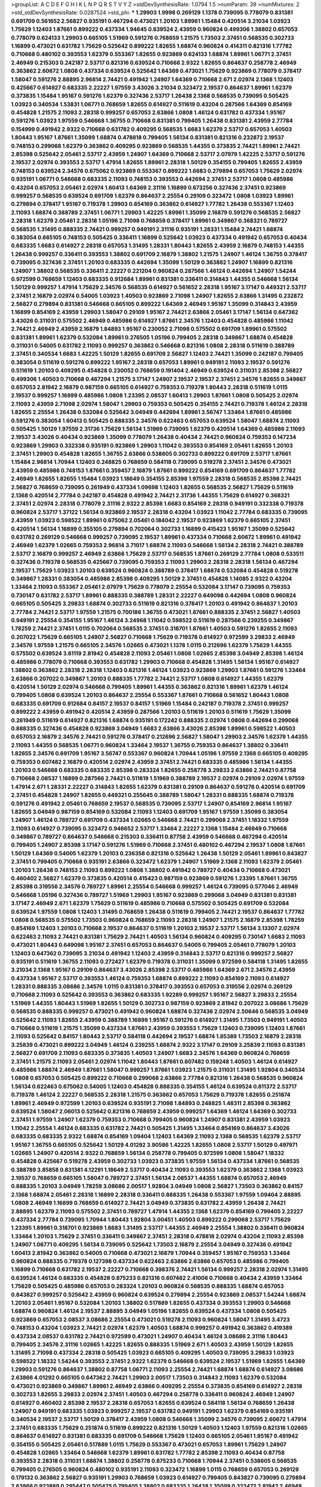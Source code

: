 >groupList:
A C D E F G H I K L
N P Q R S T V Y Z 
>stdDevSynthesisRate:
1.0794 1.5 
>numParam:
39
>numMixtures:
2
>std_stdDevSynthesisRate:
0.0287524
>std_phi:
***
1.29903 1.9998 0.269129 1.1378 0.739095 0.778079 0.831381 0.691709 0.561652 2.56827
0.935191 0.467294 0.473021 1.20103 1.89961 1.15484 0.420514 3.21034 1.03923 1.75629
1.12403 1.87661 0.899222 0.437334 1.94645 0.639524 2.43959 0.960824 0.499306 1.38802
0.657053 0.778079 0.624133 1.29903 0.665105 1.51969 0.591276 0.768659 1.21575 1.73503
2.37451 0.568535 0.302733 1.16899 0.473021 0.631782 1.75629 0.525642 0.899222 1.82655
1.68874 0.960824 0.414311 0.821316 1.77782 0.710668 0.480102 0.393553 1.62379 0.553367
1.82655 0.923869 0.624133 1.68874 1.89961 1.06771 2.37451 2.46949 0.215303 0.242187
2.53717 0.821316 0.639524 0.710668 2.9322 1.82655 0.864637 0.258778 2.46949 0.363862
2.60672 1.0808 0.437334 0.639524 0.525642 1.64369 0.473021 1.75629 0.923869 0.778079
0.378417 1.58047 0.591276 2.88895 2.96814 2.74421 0.491942 1.24907 1.64369 0.710668
2.671 2.02974 2.1368 1.12403 0.425667 0.614927 0.683335 2.22227 1.97559 3.43026
3.21034 0.323472 2.19537 0.864637 1.89961 1.62379 0.373835 1.15484 1.95167 0.591276
1.62379 0.327436 2.53717 1.26438 2.1368 0.568535 0.739095 0.505425 1.03923 0.340534
1.53831 1.06771 0.768659 1.82655 0.614927 0.511619 0.43204 0.287566 1.64369 0.854169
0.454828 1.21575 2.11093 2.28318 0.999257 0.657053 2.63866 1.0808 1.46124 0.631782
0.437334 1.95167 0.591276 1.03923 1.97559 0.546668 1.36755 0.710668 0.831381 0.799405
1.26438 0.831381 2.43959 2.77784 0.154999 0.491942 2.9322 0.710668 0.631782 0.409295
0.568535 1.6683 1.62379 2.53717 0.657053 1.40503 1.80443 1.95167 1.87661 1.35099
1.68874 0.478818 0.799405 1.56134 0.831381 0.821316 0.232872 2.19537 0.748153 0.299068
1.62379 0.363862 0.409295 0.923869 0.568535 1.44355 0.373835 2.74421 1.89961 2.74421
2.85398 0.525642 2.05461 2.53717 2.43959 1.24907 1.64369 0.710668 2.53717 2.07979
1.42225 2.53717 0.591276 2.19537 2.02974 0.393553 2.53717 1.47914 1.82655 1.89961
2.28318 1.50129 0.354155 0.799405 1.82655 2.43959 0.748153 0.639524 2.34576 0.675062
0.923869 0.553367 0.899222 1.6683 0.279894 0.657053 1.75629 2.02974 0.935191 1.06771
0.546668 0.683335 2.11093 0.748153 0.393553 0.442694 2.37451 2.53717 1.0808 0.485986
0.43204 0.657053 2.05461 2.02974 1.60413 1.64369 2.31116 1.16899 0.673256 0.327436
2.37451 0.923869 0.999257 0.568535 0.639524 0.691709 1.62379 0.864637 2.25554 0.29109
0.323472 1.0808 1.03923 1.89961 0.279894 0.378417 1.95167 0.719378 1.29903 0.854169
0.363862 0.614927 1.77782 1.26438 0.553367 1.12403 2.11093 1.68874 0.388789 2.37451
1.06771 1.29903 1.42225 1.89961 1.35099 2.16879 0.591276 0.568535 2.56827 2.28318
1.62379 2.05461 2.28318 1.05196 2.71098 0.768659 0.378417 1.89961 0.349867 0.368321
0.789727 0.568535 1.31495 0.888335 2.74421 0.999257 0.949191 2.31116 0.935191 1.28331
1.15484 2.74421 1.68874 0.383054 0.665105 0.748153 0.505425 0.336411 1.16899 0.525642
1.03923 0.437334 0.491942 0.657053 0.40434 0.683335 1.6683 0.614927 2.28318 0.657053
1.31495 1.28331 1.80443 1.82655 2.43959 2.16879 0.748153 1.44355 1.26438 0.999257
0.336411 0.393553 1.38802 0.691709 2.16879 1.38802 1.21575 1.24907 1.46124 1.36755
0.378417 0.739095 0.327436 2.37451 1.20103 0.683335 0.442694 1.35099 1.50129 0.363862
1.24907 1.16899 0.821316 1.24907 1.38802 0.568535 0.336411 2.22227 0.221204 0.960824
0.287566 1.46124 0.442694 1.24907 1.54244 0.972599 0.768659 1.12403 0.683335 0.912684
1.89961 0.831381 0.336411 0.314843 1.44355 0.546668 1.56134 1.50129 0.999257 1.47914
1.75629 2.34576 0.568535 0.614927 0.561652 2.28318 1.95167 3.17147 0.449321 2.53717
2.37451 2.16879 2.02974 0.54005 1.03923 1.40503 0.923869 2.71098 1.24907 1.82655
2.63866 1.31495 0.232872 2.56827 0.279894 0.831381 0.546668 0.665105 0.899222 1.64369
2.46949 1.95167 1.35099 0.314843 2.43959 1.16899 0.854169 2.43959 1.29903 1.58047
0.29109 1.95167 2.74421 2.63866 2.05461 3.17147 1.56134 0.647362 3.43026 0.311031
0.575502 2.46949 0.485986 0.614927 1.87661 2.34576 1.12403 0.454828 0.485986 1.11042
2.74421 2.46949 2.43959 2.16879 1.84893 1.95167 0.230052 2.71098 0.575502 0.691709
1.89961 0.575502 0.831381 1.89961 1.62379 0.532084 1.89961 0.276505 1.05196 0.799405
2.28318 0.349867 1.68874 0.454828 0.311031 0.54005 0.631782 2.11093 0.999257 0.363862
0.546668 0.821316 1.0808 2.28318 0.511619 0.388789 2.37451 0.340534 1.6683 1.42225
1.50129 1.82655 0.691709 2.56827 1.12403 2.74421 1.35099 0.242187 0.799405 0.383054
0.511619 0.591276 0.899222 1.95167 2.28318 0.657053 1.89961 0.949191 2.11093 2.19537
0.591276 0.511619 1.20103 0.409295 0.454828 0.230052 0.768659 0.191404 2.46949 0.639524
0.311031 2.85398 2.56827 0.499306 1.40503 0.710668 0.467294 1.21575 3.17147 1.24907
2.19537 2.19537 2.37451 2.34576 1.82655 0.349867 0.657053 2.81942 2.16879 0.987159
0.665105 0.614927 0.759353 0.719378 1.80443 2.28318 0.511619 1.0115 2.19537 0.999257
1.16899 0.485986 1.0808 1.23395 2.08537 1.60413 1.29903 1.87661 1.0808 0.505425
2.02974 2.11093 2.43959 2.71098 2.02974 1.58047 1.29903 0.759353 0.505425 0.354155
2.74421 0.719378 1.46124 2.28318 1.82655 2.25554 1.26438 0.532084 0.525642 3.04949
0.442694 1.89961 3.56747 1.33464 1.87661 0.485986 0.591276 0.383054 1.60413 0.505425
0.888335 2.34576 0.622463 0.657053 0.639524 1.58047 1.68874 2.11093 0.505425 1.50129
1.97559 2.31736 1.75629 1.56134 1.51969 0.739095 1.62379 0.420514 1.64369 0.485986
2.11093 2.19537 3.43026 0.40434 0.923869 1.35099 0.778079 1.26438 0.40434 2.74421
0.960824 0.759353 0.147234 0.923869 1.29903 0.332338 0.935191 0.923869 1.29903 1.11042
0.393553 0.854169 2.05461 1.82655 1.20103 2.37451 1.29903 0.454828 1.82655 1.36755
2.63866 0.538605 0.302733 0.899222 0.691709 2.53717 1.87661 1.15484 2.96814 1.70944
1.12403 0.248825 0.768659 0.584118 0.739095 0.519278 2.37451 2.34576 0.473021 2.43959
0.485986 0.748153 1.87661 0.359457 2.16879 1.87661 0.899222 0.854169 0.691709 0.864637
1.77782 2.46949 1.82655 1.82655 1.15484 1.03923 1.18649 0.354155 2.85398 1.97559
2.28318 0.568535 2.85398 2.74421 2.56827 0.768659 0.739095 0.261949 0.437334 1.09698
1.12403 1.82655 0.568535 2.56827 1.75629 0.511619 2.1368 0.420514 2.77784 0.242187
0.454828 0.491942 2.74421 2.31736 1.44355 1.75629 0.614927 0.368321 2.37451 2.02974
2.28318 0.778079 2.31116 2.9322 2.85398 1.6683 0.854169 2.28318 0.949191 0.332338
0.719378 0.960824 2.53717 1.37122 1.56134 0.923869 2.19537 2.28318 0.43204 1.03923
1.11042 2.77784 0.683335 0.739095 2.43959 1.03923 0.598522 1.89961 0.675062 2.05461
0.184042 2.19537 0.923869 1.62379 0.665105 2.37451 0.420514 1.56134 1.16899 0.355105
0.279894 0.702064 0.302733 1.16899 0.415423 1.95167 1.35099 0.525642 0.631782 0.269129
0.546668 0.999257 0.739095 2.19537 1.89961 0.437334 0.710668 2.60672 1.89961 0.491942
2.46949 1.62379 1.02665 0.759353 2.96814 3.71017 1.68874 2.11093 0.546668 1.56134
2.28318 2.74421 0.388789 2.53717 2.16879 0.999257 2.46949 2.63866 1.75629 2.53717
0.568535 1.87661 0.269129 2.77784 1.0808 0.533511 0.327436 0.719378 0.568535 0.425667
0.739095 0.759353 2.11093 1.29903 2.28318 2.28318 1.56134 0.467294 2.19537 1.75629
1.03923 1.20103 0.639524 0.960824 0.388789 0.378417 1.68874 0.532084 0.454828 0.519278
0.349867 1.28331 0.383054 0.485986 2.85398 0.409295 1.50129 2.37451 0.454828 1.14085
2.9322 0.43204 1.33464 2.11093 0.553367 2.05461 2.07979 1.75629 0.778079 2.25554
0.532084 3.17147 0.739095 0.759353 0.730147 0.631782 2.53717 1.89961 0.888335 0.388789
1.28331 2.22227 0.649098 0.442694 1.0808 0.960824 0.665105 0.505425 3.29833 1.68874
0.302733 0.511619 0.821316 0.378417 1.20103 0.491942 0.864637 1.20103 2.77784 2.74421
2.53717 1.97559 1.21575 0.700186 1.36755 0.473021 1.87661 0.888335 2.37451 2.56827
1.40503 0.949191 2.25554 0.354155 1.95167 1.46124 3.24968 1.11042 0.598522 0.511619
0.287566 0.239255 0.349867 1.78259 2.74421 2.37451 1.0115 0.702064 0.568535 2.37451
0.318701 1.87661 1.40503 0.591276 1.82655 2.11093 0.207022 1.75629 0.665105 1.24907
2.56827 0.710668 1.75629 0.719378 0.614927 0.972599 3.29833 2.46949 2.34576 1.97559
1.21575 0.665105 2.34576 1.02665 0.473021 1.1378 1.0115 0.212696 1.62379 1.75629
1.44355 0.575502 0.639524 3.61119 2.81942 0.454828 2.11093 2.05461 1.0808 1.02665
2.85398 3.04949 2.85398 1.46124 0.485986 0.778079 0.710668 0.393553 0.631782 1.29903
0.710668 0.454828 1.31495 1.56134 1.95167 0.614927 1.38802 0.363862 2.28318 2.28318
1.12403 0.821316 1.46124 1.03923 0.923869 1.29903 1.87661 0.591276 1.33464 2.63866
0.207022 0.349867 1.20103 0.888335 1.77782 2.74421 2.53717 1.0808 0.614927 1.44355
1.62379 0.420514 1.50129 2.02974 0.546668 0.799405 1.89961 1.44355 0.363862 0.821316
1.89961 1.62379 1.46124 0.799405 1.0808 0.639524 1.20103 0.864637 2.25554 0.553367
1.87661 0.710668 0.561652 1.80443 1.0808 0.683335 0.691709 0.912684 0.84157 2.19537
0.84157 1.51969 1.15484 0.242187 0.719378 2.37451 0.999257 0.899222 2.43959 0.491942
0.420514 2.43959 0.287566 1.20103 0.511619 1.20103 0.511619 1.75629 1.35099 0.261949
0.511619 0.614927 0.821316 1.68874 0.935191 0.172242 0.888335 2.02974 1.0808 0.442694
0.299068 0.888335 0.327436 0.454828 0.923869 3.04949 1.6683 2.63866 3.43026 2.85398
1.89961 0.598522 1.40503 0.657053 2.16879 2.34576 2.74421 0.591276 0.378417 0.212696
2.56827 1.58047 1.29903 2.34576 1.62379 1.44355 2.11093 1.44355 0.568535 1.06771
0.960824 1.33464 2.19537 1.36755 0.759353 0.864637 1.38802 0.336411 1.82655 2.34576
0.691709 1.95167 3.56747 0.553367 0.960824 1.70944 1.05196 1.97559 2.1368 0.665105
0.409295 0.759353 0.607482 2.16879 0.420514 2.02974 2.43959 2.37451 2.74421 0.683335
0.485986 1.56134 1.44355 1.20103 0.546668 0.683335 0.683335 2.85398 0.283324 1.82655
0.258778 3.29833 2.63866 2.74421 0.87758 0.710668 2.08537 1.16899 0.287566 2.74421
0.511619 1.51969 0.388789 2.19537 2.02974 0.29109 2.02974 1.97559 1.47914 2.671
1.28331 2.22227 0.314843 1.82655 1.62379 0.831381 0.29109 0.864637 0.591276 0.420514
0.691709 2.37451 0.454828 1.24907 1.82655 0.449321 0.255645 0.388789 1.58047 1.28331
0.888335 1.68874 0.719378 0.591276 0.491942 2.05461 0.768659 2.19537 0.568535 0.739095
2.53717 1.24907 0.854169 2.96814 1.95167 1.82655 3.04949 0.987159 0.854169 0.532084
2.11093 1.12403 0.691709 1.95167 1.97559 1.35099 0.383054 1.24907 1.46124 0.789727
0.691709 0.437334 1.02665 0.546668 2.74421 0.299068 2.37451 1.18332 1.97559 2.11093
0.614927 0.739095 0.323472 0.946652 2.53717 1.33464 2.22227 2.1368 1.15484 2.46949
0.710668 0.349867 0.789727 0.864637 0.546668 0.215303 0.336411 0.87758 2.43959 0.546668
0.467294 0.420514 0.799405 1.24907 2.85398 3.17147 0.591276 1.51969 0.710668 2.37451
0.480102 0.467294 2.19537 1.0808 1.87661 1.50129 1.64369 0.54005 1.62379 1.20103
0.236358 0.821316 0.525642 1.26438 1.50129 2.05461 1.89961 0.843827 2.37451 0.799405
0.710668 0.935191 2.63866 0.323472 1.62379 1.24907 1.51969 2.1368 2.11093 1.62379
2.05461 1.20103 1.26438 0.748153 2.11093 0.899222 1.0808 1.38802 0.491942 0.789727
0.40434 0.710668 0.473021 0.460402 2.56827 1.62379 0.373835 0.420514 0.415423 0.987159
0.923869 0.591276 1.23395 1.87661 1.36755 2.85398 0.319556 2.34576 0.789727 1.89961
2.25554 0.546668 0.999257 1.46124 0.739095 0.577046 2.46949 0.546668 1.05196 0.327436
0.789727 1.51969 1.29903 1.95167 0.923869 0.299068 3.04949 0.831381 0.831381 3.17147
2.46949 2.671 1.62379 1.75629 0.511619 0.485986 0.710668 0.575502 0.505425 0.691709
0.532084 0.639524 1.97559 1.0808 1.12403 1.31495 0.768659 1.26438 0.511619 0.799405
2.74421 2.19537 0.864637 1.77782 1.0808 0.568535 0.575502 1.73503 0.960824 0.768659
2.11093 2.28318 1.24907 1.21575 2.16879 2.85398 1.78259 0.854169 1.12403 1.20103
0.710668 2.19537 0.864637 0.511619 1.20103 2.19537 2.53717 1.56134 3.13307 2.02974
0.622463 2.11093 2.74421 0.831381 1.75629 2.74421 1.40503 1.56134 0.960824 0.409295
0.730147 1.6683 2.11093 0.473021 1.80443 0.649098 1.95167 2.37451 0.657053 0.864637
0.54005 0.799405 2.05461 0.778079 1.20103 1.12403 0.647362 0.739095 3.21034 0.491942
1.12403 2.43959 0.314843 2.53717 0.821316 0.999257 2.56827 0.935191 0.511619 1.36755
2.11093 0.272427 1.62379 0.719378 0.311031 1.35099 0.972599 0.584118 1.31495 1.82655
3.21034 2.1368 1.95167 0.29109 0.864637 3.43026 2.85398 2.53717 0.485986 1.64369
2.671 2.34576 2.43959 0.437334 1.95167 2.53717 0.393553 1.46124 0.759353 1.68874
0.899222 2.11093 0.854169 2.11093 0.614927 1.28331 0.888335 3.08686 2.34576 1.0115
0.831381 0.378417 0.393553 0.657053 0.319556 2.02974 0.269129 0.710668 2.11093 0.525642
0.393553 0.363862 0.683335 1.92289 0.999257 1.95167 2.56827 3.29833 2.25554 1.51969
1.44355 1.80443 1.51969 1.82655 1.50129 0.302733 0.987159 0.923869 2.81942 0.207022
3.08686 1.75629 0.568535 0.888335 0.999257 0.473021 0.491942 0.960824 1.68874 0.327436
2.02974 2.50646 0.568535 3.04949 0.525642 2.11093 1.82655 2.43959 0.388789 1.16899
1.95167 0.591276 0.614927 1.31495 1.73503 0.949191 1.40503 0.710668 0.511619 1.21575
1.35099 0.437334 1.87661 2.43959 0.393553 1.75629 1.12403 0.739095 1.12403 1.87661
2.11093 0.525642 0.84157 1.80443 2.53717 0.584118 0.442694 2.19537 1.68874 1.85389
1.73503 2.16879 2.28318 3.25839 0.473021 0.899222 3.04949 1.46124 0.239255 1.68874
2.9322 3.17147 0.29109 3.25839 2.11093 0.831381 2.56827 0.691709 2.11093 0.683335
0.373835 1.40503 1.24907 1.6683 2.34576 1.64369 0.960824 0.768659 2.37451 1.21575
2.11093 2.05461 2.02974 1.11042 1.80443 1.87661 0.607482 0.159248 1.40503 1.46124
0.614927 0.485986 1.68874 2.46949 1.87661 1.58047 0.999257 1.87661 1.03923 1.21575
0.311031 1.31495 1.92804 0.340534 1.0808 0.657053 0.505425 0.899222 0.710668 0.299068
2.63866 2.77784 0.821316 1.26438 0.568535 0.960824 1.56134 0.622463 0.675062 0.54005
1.12403 0.454828 0.888335 0.354155 1.46124 0.639524 0.811372 2.53717 0.719378 1.46124
2.22227 0.568535 2.28318 1.21575 0.363862 0.657053 1.75629 0.719378 1.82655 0.251874
1.89961 2.46949 0.972599 1.20103 0.639524 0.935191 2.71098 1.84893 0.248825 1.48311
2.85398 0.363862 0.639524 1.58047 2.06013 0.525642 0.821316 0.768659 2.43959 0.999257
1.64369 1.46124 1.64369 0.302733 2.37451 1.97559 1.24907 1.62379 0.759353 0.710668
0.799405 0.960824 1.24907 0.831381 2.43959 1.03923 1.11042 2.25554 1.46124 0.683335
0.631782 2.74421 0.505425 1.31495 1.33464 0.854169 0.864637 3.43026 0.683335 0.683335
2.9322 1.68874 0.854169 1.09404 1.12403 1.64369 2.11093 2.1368 0.568535 1.62379
2.53717 1.95167 1.36755 0.665105 0.525642 1.50129 4.01292 3.90586 1.42225 1.82655
1.0808 2.53717 1.50129 0.497971 1.02665 1.24907 0.420514 2.9322 0.768659 1.56134
0.258778 0.799405 0.972599 1.0808 1.58047 1.18332 0.454828 0.425667 0.519278 2.43959
0.302733 1.03923 0.373835 1.97559 1.56134 0.437334 1.87661 0.568535 0.388789 3.85858
0.831381 4.12291 1.18649 2.53717 0.40434 2.11093 0.393553 1.62379 0.363862 2.1368
1.03923 2.19537 0.768659 0.665105 1.58047 0.789727 2.37451 1.56134 2.08537 1.44355
1.68874 0.657053 2.46949 0.888335 1.20103 3.04949 1.78259 3.08686 2.00517 1.92804
3.04949 1.0808 2.56827 1.73503 0.363862 0.84157 2.1368 1.68874 2.05461 2.28318
1.16899 2.28318 0.336411 0.888335 1.26438 0.553367 1.97559 1.09404 2.88895 1.0808
2.46949 1.16899 0.768659 0.614927 2.74421 3.04949 0.373835 0.631782 2.43959 1.26438
2.74421 2.88895 1.62379 2.11093 0.575502 2.37451 0.789727 1.47914 1.44355 2.1368
1.62379 0.854169 0.799405 2.22227 0.437334 2.77784 0.739095 1.70944 1.80443 1.92804
3.00451 1.40503 0.899222 0.299068 2.53717 1.75629 1.23395 1.89961 0.318701 0.923869
1.6683 1.31495 2.53717 1.44355 2.46949 2.25554 1.38802 0.336411 0.960824 1.33464
1.20103 1.75629 2.37451 0.336411 0.349867 2.37451 2.28318 0.478818 2.02974 0.43204
2.11093 2.85398 1.24907 1.06771 0.409295 1.56134 0.739095 0.525642 1.73503 2.16879
2.25554 3.04949 0.327436 0.491942 1.60413 2.81942 0.363862 0.54005 0.710668 0.473021
2.16879 1.70944 0.359457 1.95167 0.759353 1.33464 0.960824 0.888335 0.719378 0.127398
0.437334 0.622463 2.63866 2.63866 0.657053 0.485986 0.799405 1.16899 0.710668 0.631782
2.19537 2.22227 0.710668 0.398376 2.74421 1.56134 0.999257 2.28318 2.02974 1.31495
0.639524 1.46124 0.683335 0.454828 0.875233 0.821316 0.607482 2.41006 0.710668 0.40434
2.43959 1.33464 1.75629 0.505425 0.485986 0.657053 0.283324 1.20103 0.960824 0.568535
0.888335 1.68874 0.657053 0.843827 0.999257 0.525642 2.43959 0.960824 0.639524 0.279894
2.25554 0.923869 2.08537 1.54244 1.68874 1.20103 2.05461 1.95167 0.532084 1.20103
1.38802 0.517889 1.82655 0.437334 0.393553 1.29903 0.546668 1.68874 0.960824 1.46124
2.19537 2.88895 3.04949 1.05196 1.82655 0.639524 0.437334 1.0808 0.505425 0.923869
0.657053 2.08537 3.08686 2.25554 0.473021 0.519278 2.11093 0.960824 1.58047 1.31495
3.4723 0.748153 0.43204 1.03923 2.74421 2.02974 1.62379 1.40503 1.68874 0.999257
0.491942 0.363862 0.419389 0.437334 2.08537 0.631782 2.74421 0.972599 0.473021 1.24907
0.40434 1.46124 3.08686 2.31116 1.80443 0.799405 2.34576 2.31116 1.02665 1.42225
1.82655 0.888335 1.51969 2.671 1.40503 2.43959 1.50129 1.82655 1.31495 2.71098
0.437334 2.28318 0.505425 1.03923 0.665105 0.409295 1.40503 0.739095 3.29833 1.03923
0.598522 1.18332 1.54244 0.393553 2.37451 2.9322 1.62379 0.546668 0.639524 2.19537
1.51969 1.82655 1.64369 1.29903 0.591276 0.864637 1.38802 0.87758 1.06771 2.11093
2.25554 2.74421 1.68874 1.68874 0.614927 3.08686 2.63866 4.01292 0.665105 0.647362
2.74421 1.29903 2.00517 1.73503 0.314843 2.11093 1.62379 0.532084 0.473021 0.923869
0.349867 1.89961 2.46949 2.63866 0.409295 2.25554 0.373835 0.854169 0.614927 2.28318
0.302733 1.82655 3.29833 2.02974 2.37451 1.40503 0.467294 0.258778 0.336411 0.960824
2.46949 1.24907 0.614927 0.460402 2.85398 2.19537 2.28318 0.657053 1.82655 0.639524
0.584118 1.56134 0.768659 1.26438 1.24907 0.949191 0.683335 1.03923 0.999257 2.19537
0.631782 0.949191 1.29903 1.62379 0.854169 0.935191 0.340534 2.19537 2.53717 1.50129
0.378417 2.43959 1.0808 0.546668 1.35099 2.34576 0.739095 2.60672 1.47914 2.37451
0.683335 1.75629 0.251874 0.511619 0.899222 0.821316 1.50129 1.40503 1.12403 1.97559
0.821316 1.02665 0.864637 0.614927 0.831381 0.683335 0.691709 0.546668 1.75629 1.12403
0.665105 2.05461 1.95167 0.491942 0.354155 0.505425 2.05461 0.517889 1.0115 1.75629
0.553367 0.473021 0.657053 1.89961 1.75629 1.24907 0.454828 1.02665 1.33464 0.546668
1.62379 1.89961 0.631782 1.77782 2.85398 2.11093 0.40434 0.87758 0.393553 2.28318
0.311031 1.68874 1.38802 0.258778 0.875233 0.710668 1.70944 2.37451 0.538605 0.568535
0.799405 0.276505 0.960824 0.480102 0.935191 2.11093 0.323472 1.16899 1.0115 0.768659
0.657053 0.269129 0.179132 0.363862 2.56827 0.935191 1.29903 0.768659 1.03923 0.614927
0.799405 0.843827 0.739095 0.279894 2.63866 0.923869 0.295447 0.505425 0.799405 1.38802
0.683335 1.26438 1.35099 0.323472 2.81942 2.46949 2.19537 0.972599 1.75629 0.657053
0.378417 0.614927 0.511619 2.19537 0.614927 1.95167 1.62379 1.09404 1.0808 0.768659
2.16879 0.748153 0.799405 0.399445 0.789727 1.64369 1.24907 1.02665 0.473021 0.532084
0.960824 0.454828 0.378417 0.598522 1.15484 2.63866 0.454828 1.20103 1.64369 1.97559
0.622463 1.38802 0.336411 2.28318 0.546668 0.349867 1.15484 0.721307 0.561652 0.647362
2.85398 2.31116 3.25839 0.454828 2.85398 1.68874 2.19537 1.23395 0.960824 1.02665
2.19537 0.437334 1.89961 0.987159 0.854169 2.34576 2.37451 0.561652 2.56827 0.491942
1.02665 1.58047 0.821316 0.759353 0.505425 1.18332 1.42225 0.809202 0.43204 2.02974
3.52428 1.62379 1.02665 1.28331 1.80443 0.560149 2.96814 2.1368 0.831381 0.378417
1.95167 2.56827 0.888335 0.831381 0.336411 1.35099 0.393553 0.517889 1.82655 1.11042
0.519278 0.525642 2.11093 0.739095 1.46124 2.60672 0.831381 1.05196 1.0115 0.665105
2.19537 0.336411 0.899222 0.336411 2.85398 1.77782 2.56827 2.11093 0.505425 2.56827
4.12291 2.43959 0.505425 0.789727 1.44355 2.31116 1.80443 1.82655 0.730147 0.258778
1.12403 0.691709 0.393553 1.06771 1.20103 1.03923 2.05461 1.82655 2.96814 0.789727
0.409295 0.999257 0.591276 0.683335 2.02974 0.821316 2.74421 1.15484 0.691709 2.46949
2.74421 2.37451 0.368321 1.87661 0.923869 0.809202 0.899222 0.460402 2.34576 2.05461
0.665105 1.31495 1.6683 2.74421 0.657053 1.03923 2.37451 0.960824 1.62379 1.40503
0.217942 1.16899 1.97559 0.999257 0.960824 0.388789 2.02974 0.739095 0.972599 0.657053
2.25554 0.639524 1.50129 0.657053 0.538605 0.598522 0.768659 1.24907 1.58047 0.591276
1.16899 1.26438 0.568535 0.442694 0.614927 1.62379 0.568535 2.53717 1.15484 2.19537
0.546668 0.340534 0.591276 2.41006 1.05196 1.87661 0.532084 0.999257 0.568535 1.75629
0.251874 0.768659 1.80443 1.40503 1.26438 0.614927 0.683335 1.62379 0.525642 0.327436
2.05461 0.831381 2.81942 1.51969 0.568535 1.95167 2.25554 0.639524 1.0808 0.935191
0.631782 0.691709 0.739095 3.43026 2.85398 0.719378 0.473021 2.19537 1.82655 1.82655
0.546668 2.02974 0.40434 1.87661 1.56134 1.95167 0.710668 1.12403 0.999257 1.31495
3.12469 0.546668 0.561652 0.473021 1.56134 2.85398 2.11093 0.591276 0.340534 1.02665
0.739095 0.864637 0.673256 0.691709 1.29903 2.28318 0.778079 0.363862 0.279894 0.854169
0.584118 1.02665 0.378417 1.16899 0.923869 0.899222 1.46124 1.03923 0.614927 1.53831
2.71098 0.378417 2.19537 1.40503 2.40361 0.363862 1.42225 2.19537 0.454828 2.74421
0.768659 2.43959 0.799405 0.393553 1.80443 1.33464 2.25554 2.28318 1.31495 0.789727
0.657053 0.345632 1.82655 1.23395 1.02665 2.53717 2.28318 0.631782 1.46124 0.349867
1.0808 1.02665 0.454828 0.778079 0.349867 2.53717 1.21575 1.56134 0.719378 2.02974
2.71098 1.62379 0.363862 2.08537 1.75629 0.864637 1.68874 0.799405 0.854169 2.08537
1.29903 0.349867 2.08537 1.03923 1.02665 1.75629 0.691709 0.821316 0.437334 0.363862
1.82655 0.591276 2.9322 2.46949 0.437334 0.831381 0.639524 1.40503 0.657053 0.768659
1.35099 1.31495 0.949191 1.80443 1.97559 0.591276 0.647362 3.04949 3.04949 0.568535
2.60672 0.710668 1.89961 1.87661 0.960824 0.639524 1.95167 0.789727 0.568535 0.799405
0.29109 1.03923 0.831381 0.561652 0.598522 1.40503 1.35099 1.24907 1.16899 0.491942
0.409295 2.9322 0.420514 0.821316 0.768659 1.1378 2.74421 1.75629 2.96814 1.03923
1.0115 2.08537 1.62379 0.739095 0.388789 1.28331 0.649098 2.53717 0.972599 0.631782
2.31116 2.81942 0.768659 0.485986 0.258778 0.591276 1.62379 1.95167 1.56134 1.89961
3.62088 0.987159 1.87661 0.657053 2.43959 1.62379 1.46124 2.63866 0.332338 2.43959
1.82655 1.0808 2.34576 0.960824 0.768659 2.56827 0.378417 2.96814 1.29903 1.68874
1.06771 1.31495 0.864637 0.759353 2.37451 0.864637 0.683335 2.37451 2.11093 0.425667
0.923869 3.17147 0.336411 2.671 0.987159 0.437334 1.64369 0.485986 0.821316 1.24907
2.96814 3.43026 0.525642 0.473021 2.11093 2.11093 0.719378 1.38802 0.719378 2.00517
0.821316 1.33464 2.74421 2.07979 2.85398 1.11042 1.51969 1.11042 0.899222 0.467294
0.473021 0.269129 1.06771 2.11093 2.02974 0.821316 0.415423 2.02974 2.63866 1.56134
1.62379 1.24907 0.759353 0.683335 0.639524 0.437334 1.89961 1.89961 0.478818 1.75629
2.11093 2.43959 2.28318 2.85398 2.63866 1.16899 1.03923 0.748153 0.491942 1.29903
2.28318 2.02974 2.41006 2.53717 0.614927 0.811372 0.409295 0.568535 0.960824 2.46949
2.31116 0.449321 0.420514 0.511619 2.53717 1.18649 0.949191 0.363862 1.0115 0.215303
1.47914 2.43959 0.987159 0.323472 2.56827 0.923869 2.53717 1.35099 2.46949 0.299068
2.11093 0.473021 1.15484 0.299068 3.08686 2.28318 1.29903 0.420514 2.19537 0.759353
0.491942 0.378417 2.74421 0.888335 1.60413 0.972599 2.28318 1.31495 1.82655 2.19537
1.89961 1.95167 0.799405 0.467294 1.42225 0.525642 2.43959 0.972599 2.77784 0.349867
2.96814 2.74421 0.598522 0.420514 2.02974 0.354155 0.349867 2.28318 0.607482 0.517889
1.51969 0.821316 0.460402 2.41006 0.935191 1.24907 0.294657 1.15484 1.68874 0.491942
0.864637 2.37451 0.454828 2.63866 0.553367 1.56134 0.657053 2.85398 1.26438 2.96814
0.269129 3.01257 2.60672 0.568535 2.46949 1.62379 0.960824 0.710668 0.269129 2.19537
1.14085 0.999257 2.05461 1.95167 1.14085 0.821316 2.63866 1.6683 0.960824 0.854169
0.505425 0.821316 0.780166 2.05461 0.639524 1.51969 2.02974 1.20103 2.8967 0.409295
2.28318 2.28318 1.46124 0.710668 2.28318 2.11093 1.0808 1.82655 0.449321 2.60672
2.9322 1.84893 0.888335 0.449321 3.08686 0.639524 2.46949 1.97559 0.473021 0.532084
1.02665 0.864637 1.62379 2.46949 1.6683 2.34576 0.460402 1.50129 2.43959 2.43959
0.473021 0.960824 0.888335 0.454828 2.41006 0.591276 0.505425 0.442694 0.359457 1.75629
0.378417 0.759353 2.74421 0.864637 0.768659 2.53717 0.265871 2.22227 2.63866 0.691709
2.50646 0.511619 0.691709 0.960824 2.19537 0.532084 2.43959 1.24907 1.89961 0.525642
1.51969 0.768659 1.40503 0.923869 2.19537 0.283324 1.97559 2.16879 0.383054 1.51969
0.691709 0.864637 0.675062 3.08686 2.53717 2.34576 0.29109 2.74421 1.03923 0.525642
0.473021 0.323472 1.29903 2.11093 0.768659 0.511619 1.51969 1.24907 1.84893 2.22227
1.82655 0.336411 0.491942 1.51969 2.85398 1.58047 3.43026 2.16879 0.505425 2.43959
0.960824 1.73503 0.532084 0.323472 2.96814 0.739095 1.97559 1.31495 0.912684 2.37451
0.525642 1.6683 1.24907 0.607482 1.56134 2.19537 0.799405 0.768659 2.34576 0.683335
1.95167 2.43959 0.314843 0.665105 1.40503 2.08537 0.739095 0.923869 0.691709 1.0808
0.739095 0.532084 2.53717 0.425667 1.87661 1.29903 0.363862 0.568535 0.683335 0.584118
1.56134 0.607482 0.314843 3.21034 0.683335 1.15484 2.43959 0.999257 1.89961 1.35099
0.809202 2.37451 0.809202 0.442694 2.63866 0.768659 0.283324 2.63866 1.50129 0.631782
1.06771 0.768659 0.639524 0.584118 1.31495 0.437334 1.75629 1.29903 3.17147 2.31116
2.19537 1.89961 2.63866 0.864637 1.44355 1.0808 3.13307 1.77782 1.40503 3.29833
2.85398 1.51969 2.05461 0.568535 2.74421 1.51969 0.336411 0.29109 0.584118 2.60672
0.778079 0.935191 0.821316 1.15484 0.739095 1.09404 1.12403 1.64369 0.336411 1.29903
1.89961 1.62379 0.864637 1.51969 2.16879 2.25554 0.768659 0.799405 1.59984 2.37451
0.373835 0.478818 2.08537 0.768659 1.09698 2.02974 0.568535 0.373835 0.899222 2.74421
1.56134 2.28318 0.739095 0.631782 0.591276 3.29833 1.6683 2.25554 1.28331 2.28318
2.31736 0.560149 3.66525 0.553367 1.26438 3.29833 1.26438 1.29903 2.74421 0.691709
1.40503 2.56827 2.85398 2.37451 1.89961 2.77784 1.12403 0.491942 0.327436 1.89961
2.34576 0.525642 2.34576 1.51969 2.74421 2.63866 0.425667 0.442694 0.831381 1.62379
1.06771 0.864637 3.08686 1.51969 1.20103 2.77784 0.946652 1.87661 1.82655 0.491942
1.70944 1.50129 0.40434 2.37451 0.388789 2.08537 0.323472 2.53717 1.46124 0.647362
2.02974 0.831381 2.16879 1.03923 2.43959 2.05461 2.74421 0.584118 0.575502 2.34576
0.673256 2.63866 0.454828 0.491942 1.62379 0.532084 0.888335 1.51969 0.607482 0.327436
0.553367 0.657053 0.972599 1.46124 0.739095 1.51969 2.28318 0.485986 1.89961 0.373835
0.287566 0.999257 0.960824 1.40503 1.95167 0.759353 1.29903 1.15484 0.657053 0.248825
0.553367 1.15484 1.12403 1.11042 1.44355 0.999257 0.591276 1.82655 0.409295 1.87661
0.789727 1.35099 1.38802 0.999257 1.33107 2.50646 1.97559 0.854169 1.40503 0.269129
0.799405 1.40503 2.34576 1.40503 0.864637 0.960824 1.20103 0.323472 0.287566 2.53717
1.15484 0.568535 2.96814 0.532084 0.831381 0.598522 0.960824 0.454828 0.899222 0.960824
0.437334 0.373835 0.363862 0.388789 0.854169 0.575502 0.553367 0.568535 2.22227 2.671
2.60672 0.960824 0.568535 0.84157 0.923869 0.739095 0.831381 0.923869 2.671 0.999257
0.591276 2.37451 1.29903 0.491942 0.691709 2.11093 2.46949 1.40503 0.117787 0.478818
0.821316 1.20103 1.0808 2.19537 3.17147 1.77782 0.799405 2.53717 0.854169 0.691709
0.888335 2.37451 0.336411 1.42225 1.64369 0.525642 0.691709 2.85398 0.302733 2.46949
0.691709 1.11042 0.454828 1.75629 0.864637 2.19537 1.40503 0.584118 0.923869 1.60413
2.11093 1.21575 0.546668 1.35099 0.999257 1.73503 1.95167 0.972599 0.276505 0.899222
0.768659 1.29903 1.89961 0.999257 0.691709 3.29833 2.56827 1.40503 0.999257 0.269129
1.29903 3.17147 3.33875 2.00517 3.04949 0.821316 0.691709 1.03923 0.393553 0.546668
1.51969 1.64369 1.87661 0.665105 0.864637 0.272427 0.899222 0.525642 0.538605 0.359457
0.294657 0.631782 0.821316 0.393553 1.56134 0.789727 1.0808 2.74421 1.33464 0.899222
3.29833 0.614927 0.935191 0.368321 0.598522 1.38802 3.08686 0.821316 1.03923 1.50129
0.607482 0.258778 1.58047 0.739095 1.12403 0.584118 0.730147 0.546668 1.54244 0.409295
2.25554 1.15484 2.34576 0.999257 2.46949 0.888335 1.31495 2.1368 0.420514 3.38873
0.614927 0.607482 2.53717 1.12403 1.80443 0.553367 2.16879 1.50129 1.51969 0.420514
1.89961 0.768659 2.34576 0.532084 0.631782 0.972599 2.22823 0.821316 0.946652 0.323472
0.665105 1.0808 3.29833 2.671 0.622463 0.854169 3.17147 0.323472 0.960824 0.340534
2.19537 0.553367 2.11093 2.53717 1.44355 0.614927 1.50129 0.799405 0.923869 1.29903
1.0808 0.378417 1.62379 0.912684 3.71017 1.46124 1.95167 1.46124 1.20103 0.935191
2.1368 0.43204 2.28318 0.467294 1.35099 3.17147 2.43959 0.739095 1.95167 2.22227
1.80443 0.923869 0.831381 1.46124 0.393553 0.923869 1.24907 2.63866 2.85398 0.999257
1.03923 2.43959 0.912684 1.12403 1.44355 1.56134 0.553367 2.47611 1.03923 2.1368
0.614927 1.24907 1.80443 0.972599 0.854169 0.719378 2.63866 1.16899 0.748153 1.95167
0.875233 0.935191 0.614927 0.631782 0.935191 2.00517 0.864637 0.614927 0.854169 2.43959
1.62379 0.420514 2.56827 0.999257 0.40434 0.393553 1.11042 0.987159 2.63866 0.505425
1.15484 2.07979 0.702064 0.473021 1.0808 1.82655 0.864637 2.46949 2.53717 0.960824
1.29903 0.960824 0.768659 2.85398 0.454828 1.44355 2.81942 1.05196 1.16899 2.37451
1.24907 2.53717 3.25839 1.15484 2.63866 0.336411 0.311031 2.19537 2.11093 0.854169
2.25554 1.35099 0.568535 0.960824 0.478818 2.22227 1.87661 2.02974 2.34576 1.50129
1.21575 1.35099 1.26438 1.62379 0.768659 0.719378 1.95167 2.43959 2.43959 1.92804
0.831381 2.19537 0.279894 2.671 0.730147 1.95167 2.02974 0.639524 0.799405 2.9322
2.02974 0.388789 0.279894 1.0808 0.864637 0.710668 2.74421 2.63866 0.591276 0.467294
2.46949 0.864637 0.639524 2.9322 2.28318 2.19537 1.20103 0.40434 1.23395 1.82655
2.53717 0.949191 1.06771 1.03923 1.15484 2.43959 1.15484 0.768659 1.21575 1.21575
0.657053 2.74421 0.821316 2.671 1.0808 1.09698 2.08537 0.393553 2.81942 0.972599
1.82655 1.89961 1.35099 0.607482 0.349867 1.24907 1.24907 0.899222 2.74421 1.24907
0.314843 2.96814 2.28318 1.46124 0.591276 1.58047 1.15484 1.82655 0.912684 0.497971
1.70944 3.01257 1.20103 0.591276 2.56827 3.52428 3.29833 0.864637 0.442694 0.425667
3.56747 1.75629 3.12469 0.568535 1.82655 1.05478 0.999257 0.899222 0.949191 0.336411
2.11093 3.04949 1.35099 1.35099 0.336411 0.912684 0.336411 2.16879 0.505425 0.40434
1.26438 2.11093 0.40434 0.437334 1.0808 0.821316 1.68874 3.04949 2.53717 2.16879
0.864637 0.368321 2.63866 0.719378 1.97559 1.48311 1.0808 1.89961 0.949191 0.683335
3.04949 1.73503 0.999257 1.29903 1.21575 2.53717 0.437334 0.212696 0.899222 0.923869
0.409295 1.46124 3.00451 3.21034 3.21034 0.287566 1.75629 2.31736 2.46949 0.491942
0.972599 0.710668 2.34576 0.409295 0.719378 0.553367 2.71098 0.710668 3.08686 2.22227
2.02974 1.26438 0.691709 0.546668 2.671 1.03923 1.75629 0.332338 2.40361 2.53717
0.568535 1.36755 2.53717 2.63866 0.388789 1.82655 1.97559 0.420514 2.71098 1.40503
1.1378 0.639524 0.319556 2.08537 0.739095 0.639524 0.683335 2.37451 2.53717 0.759353
1.33464 2.05461 1.53831 1.20103 1.64369 0.665105 0.454828 1.87661 2.19537 0.768659
2.53717 1.15484 1.92804 0.591276 1.50129 3.04949 1.0808 1.95167 1.02665 1.62379
1.12403 1.95167 3.08686 0.591276 2.1368 1.92289 0.454828 0.485986 0.854169 2.63866
0.437334 1.36755 2.46949 1.24907 3.61119 0.473021 1.24907 1.75629 2.05461 2.19537
0.657053 1.77782 0.363862 0.739095 0.420514 1.50129 0.607482 0.691709 0.831381 0.799405
1.29903 1.29903 0.614927 0.232872 1.23395 0.363862 1.40503 2.1368 0.665105 1.46124
1.36755 0.831381 0.409295 0.314843 1.09404 0.519278 1.82655 0.821316 0.363862 0.831381
0.923869 0.972599 0.437334 1.0808 1.26438 1.9998 0.821316 0.279894 0.485986 2.28318
1.40503 1.56134 2.34576 0.323472 0.398376 0.420514 1.82655 0.665105 2.05461 2.05461
0.778079 2.02974 0.768659 1.16899 0.568535 1.03923 0.485986 1.29903 1.80443 1.82655
1.51969 1.24907 0.864637 0.302733 1.87661 0.710668 1.87661 1.46124 0.568535 3.29833
1.02665 1.20103 1.35099 1.82655 0.888335 0.999257 1.62379 1.89961 1.05196 2.11093
1.85389 1.46124 0.949191 0.739095 1.24907 0.454828 1.06771 0.302733 0.560149 0.999257
0.739095 1.68874 0.485986 2.53717 0.657053 2.22227 0.345632 1.87661 1.71402 0.935191
0.987159 1.40503 1.50129 1.6683 2.53717 1.78259 1.42225 2.1368 1.16899 3.21034
0.923869 2.96814 0.675062 0.525642 0.854169 0.607482 0.899222 2.19537 2.74421 3.17147
0.631782 2.11093 0.691709 0.349867 1.56134 2.46949 1.16899 0.145062 0.279894 1.87661
2.19537 1.0808 0.525642 1.68874 2.1368 1.56134 2.53717 1.11042 2.53717 2.19537
0.739095 0.854169 1.29903 1.51969 0.739095 1.56134 1.03923 0.546668 0.923869 1.26438
0.378417 0.657053 0.425667 1.68874 1.80443 1.38802 1.82655 0.454828 2.96814 0.505425
0.363862 0.511619 1.23395 1.03923 0.987159 1.97559 2.19537 2.74421 2.63866 2.60672
0.647362 1.75629 3.71017 2.11093 1.95167 1.21575 0.383054 2.46949 2.46949 2.11093
0.505425 0.311031 0.223915 0.778079 1.75629 0.467294 1.40503 1.80443 1.58047 0.232872
0.491942 0.420514 2.11093 0.789727 0.449321 1.26438 1.46124 1.80443 1.56134 1.87661
0.505425 0.607482 0.511619 0.999257 0.279894 1.15484 1.03923 1.58047 2.11093 2.37451
0.691709 1.24907 3.04949 0.683335 2.50646 0.598522 0.683335 1.68874 1.0808 1.77782
0.799405 0.485986 2.56827 0.373835 0.739095 1.11042 2.43959 1.38802 0.639524 0.719378
0.378417 2.96814 1.46124 0.647362 1.75629 1.24907 3.21034 2.46949 1.80443 0.311031
2.74421 2.19537 1.50129 1.38802 0.373835 1.0808 2.28318 0.960824 1.11042 1.29903
0.631782 0.888335 0.591276 0.568535 0.864637 1.51969 0.614927 1.6683 1.21575 0.491942
0.657053 0.799405 0.639524 0.340534 0.437334 2.28318 1.56134 1.46124 1.15484 1.16899
2.41006 0.799405 0.336411 0.437334 2.85398 0.923869 2.671 2.60672 1.9998 2.85398
2.77784 0.999257 1.56134 0.912684 0.437334 0.864637 0.799405 0.639524 2.05461 1.20103
1.62379 2.37451 0.719378 1.24907 2.34576 1.11042 0.710668 0.388789 0.393553 0.40434
0.336411 0.568535 0.363862 1.0808 1.09404 2.19537 1.21575 2.25554 0.960824 0.568535
1.97559 2.05461 0.248825 0.276505 1.62379 2.28318 2.05461 2.74421 0.888335 2.05461
0.255645 2.96814 1.75629 2.85398 2.63866 0.420514 0.485986 0.336411 0.485986 0.639524
3.08686 2.96814 1.0808 0.987159 2.81942 0.949191 2.53717 1.89961 1.03923 0.768659
1.89961 0.454828 0.821316 0.248825 0.691709 0.607482 1.0115 2.25554 0.864637 2.02974
0.778079 1.62379 2.37451 0.546668 0.561652 2.46949 1.54244 2.53717 1.29903 1.64369
2.85398 2.16879 2.85398 1.35099 1.24907 2.71098 0.935191 0.409295 0.665105 2.02974
3.29833 1.46124 0.923869 1.06771 2.11093 2.02974 0.665105 2.11093 0.568535 1.70944
1.46124 3.17147 2.25554 1.75629 0.363862 0.511619 1.21575 0.368321 1.51969 0.778079
2.19537 2.02974 0.912684 2.53717 0.546668 0.821316 0.614927 1.24907 0.864637 0.831381
0.491942 1.75629 0.888335 0.647362 0.363862 1.24907 0.591276 0.730147 2.25554 0.639524
2.22227 2.19537 1.51969 0.454828 0.399445 2.56827 1.97559 2.19537 1.40503 1.03923
0.768659 1.02665 3.00451 2.43959 0.639524 1.11042 1.03923 1.97559 1.44355 0.789727
0.831381 0.888335 1.20103 1.64369 0.691709 1.38802 2.37451 1.68874 2.02974 1.06771
1.87661 2.34576 2.56827 0.359457 1.58047 0.624133 1.80443 0.568535 0.359457 0.843827
1.33464 0.511619 0.912684 1.46124 0.505425 2.1368 3.33875 1.0808 0.525642 0.425667
2.60672 1.58047 1.40503 2.63866 2.85398 2.56827 2.37451 0.631782 0.739095 2.34576
0.960824 1.12403 2.43959 1.09404 0.730147 0.999257 0.525642 0.363862 1.35099 0.40434
0.388789 1.38802 2.46949 1.84893 1.40503 0.960824 1.16899 0.147234 2.74421 0.294657
0.437334 1.75629 1.82655 1.62379 1.0808 0.575502 1.03923 0.888335 0.314843 0.409295
0.591276 0.691709 1.29903 0.675062 1.85389 0.272427 0.831381 3.08686 0.750159 2.85398
1.06771 0.614927 0.799405 2.11093 2.43959 2.08537 0.768659 2.63866 1.82655 0.748153
1.44355 0.378417 1.82655 1.0808 0.614927 0.831381 2.1368 1.35099 2.81942 0.799405
0.768659 1.56134 1.68874 0.768659 3.29833 1.56134 2.96814 0.409295 1.24907 2.02974
2.74421 0.553367 0.768659 1.53831 1.75629 0.242187 0.843827 1.50129 0.19906 2.11093
1.70944 2.81942 0.647362 2.53717 0.831381 2.81942 0.568535 2.05461 0.299068 0.327436
0.561652 1.50129 1.58047 1.82655 1.06771 0.614927 1.03923 0.768659 2.22227 2.31116
0.363862 1.11042 0.519278 2.37451 1.75629 0.258778 1.20103 0.314843 1.28331 1.95167
2.53717 2.08537 1.16899 1.47914 0.575502 0.591276 1.97559 2.37451 0.54005 1.62379
1.75629 1.75629 0.748153 0.248825 2.43959 0.739095 1.03923 0.987159 2.63866 2.02974
0.299068 0.460402 0.960824 0.393553 2.60672 1.24907 1.97559 0.415423 0.799405 1.02665
1.56134 2.56827 0.960824 2.37451 0.193749 2.85398 2.63866 2.74421 0.505425 2.02974
1.35099 0.302733 1.35099 1.28331 0.739095 0.591276 2.85398 2.81942 1.68874 1.82655
1.6683 0.683335 0.349867 2.85398 2.43959 0.546668 1.97559 0.831381 0.568535 0.491942
0.799405 0.314843 1.03923 1.44355 2.40361 2.28318 0.935191 0.511619 1.62379 3.29833
0.665105 0.831381 0.768659 2.63866 2.63866 1.46124 1.80443 2.88895 1.95167 2.671
2.56827 0.532084 1.82655 0.631782 0.467294 0.683335 0.768659 1.51969 0.553367 0.269129
2.25554 1.80443 2.08537 1.35099 2.28318 2.74421 0.960824 2.25554 0.276505 0.831381
0.568535 0.511619 0.607482 2.96814 1.40503 0.999257 0.683335 1.03923 1.40503 0.491942
2.19537 0.935191 0.568535 0.568535 0.710668 0.454828 0.373835 2.46949 1.89961 1.21575
0.454828 0.29109 2.46949 1.33464 1.73503 0.568535 2.02974 1.97559 0.999257 0.212696
0.505425 2.60672 1.50129 0.491942 1.35099 0.299068 2.28318 0.491942 0.568535 3.66525
0.960824 0.607482 0.40434 1.40503 1.70944 0.665105 0.912684 0.473021 2.46949 2.74421
0.442694 2.85398 1.29903 1.29903 2.11093 2.74421 0.923869 1.60413 0.999257 1.51969
0.702064 1.06771 0.467294 2.88895 0.302733 0.546668 1.89961 2.85398 0.87758 0.546668
0.614927 0.657053 0.759353 1.51969 1.12403 1.70944 0.987159 1.35099 0.473021 1.24907
1.97559 1.20103 1.51969 0.649098 0.568535 0.553367 0.212696 0.987159 0.799405 0.710668
1.12403 1.24907 0.359457 1.51969 0.340534 0.665105 3.66525 0.336411 1.62379 0.831381
0.378417 0.799405 0.340534 0.719378 0.710668 1.26438 1.0808 1.62379 0.799405 0.420514
0.485986 0.639524 1.12403 0.525642 0.831381 0.789727 2.63866 0.864637 0.821316 1.35099
0.665105 1.24907 2.71098 1.80443 0.373835 0.354155 2.19537 1.75629 1.24907 1.89961
2.77784 0.467294 1.06771 1.89961 2.07979 0.591276 1.50129 1.24907 3.04949 2.85398
0.757322 1.80443 0.393553 1.40503 0.657053 1.68874 0.568535 3.04949 0.553367 2.11093
0.683335 1.87661 3.25839 1.12403 0.327436 2.53717 1.44355 2.96814 2.25554 2.34576
0.373835 0.525642 1.0808 2.671 3.17147 2.56827 0.212696 1.06771 1.58047 2.05461
1.75629 1.0115 0.719378 0.888335 0.647362 1.68874 1.46124 1.46124 2.63866 2.28318
0.294657 2.34576 0.538605 2.81942 1.46124 0.478818 0.449321 2.63866 1.42225 1.44355
0.899222 2.34576 1.03923 3.00451 1.48311 0.923869 2.46949 2.77784 2.28318 1.40503
2.53717 0.702064 0.799405 0.999257 0.639524 0.899222 0.614927 2.25554 2.1368 1.95167
1.62379 0.437334 2.28318 3.08686 1.60413 0.923869 1.82655 1.95167 0.888335 1.64369
2.43959 0.787614 1.33464 0.864637 2.74421 0.719378 0.336411 0.307265 1.15484 1.06771
1.16899 2.28318 0.425667 2.74421 1.97559 2.11093 1.51969 1.46124 1.56134 0.960824
0.987159 2.63866 2.22227 0.336411 1.0808 2.22227 2.05461 2.46949 1.56134 0.378417
2.34576 2.60672 0.591276 0.719378 0.323472 2.43959 0.245155 1.29903 1.29903 2.02974
0.987159 0.473021 0.888335 0.568535 0.525642 0.184042 2.11093 2.34576 1.24907 3.08686
0.960824 1.87661 0.768659 0.614927 0.739095 1.70944 2.11093 2.63866 2.02974 0.467294
1.44355 1.82655 0.454828 2.53717 0.425667 0.553367 0.505425 0.683335 1.75629 0.505425
2.19537 1.87661 0.864637 2.671 2.56827 0.485986 0.221204 2.34576 0.923869 0.888335
3.17147 0.414311 0.665105 0.302733 3.08686 2.37451 2.02974 0.511619 1.15484 2.19537
2.46949 1.35099 1.16899 0.473021 2.43959 2.11093 2.19537 1.89961 0.311031 1.97559
0.888335 0.768659 0.665105 0.768659 1.64369 1.12403 0.40434 0.40434 2.53717 2.28318
1.62379 0.809202 0.614927 1.97559 1.02665 2.63866 0.505425 1.54244 1.97559 1.15484
2.53717 1.75629 1.29903 0.511619 0.525642 1.82655 3.08686 1.84893 1.29903 0.935191
2.19537 2.71098 2.05461 0.230052 0.614927 2.34576 1.29903 0.269129 0.647362 1.95167
1.73503 0.935191 3.29833 0.332338 3.29833 2.25554 2.53717 0.614927 2.25554 1.82655
0.420514 0.43204 0.739095 1.24907 0.598522 1.75629 1.31495 1.51969 0.683335 2.671
1.89961 1.35099 1.62379 1.58047 0.454828 0.831381 0.378417 1.44355 0.505425 0.575502
0.467294 2.46949 2.63866 2.96814 2.19537 0.40434 1.89961 0.683335 2.43959 2.56827
1.82655 1.40503 0.759353 1.56134 0.614927 1.03923 0.888335 1.21575 0.442694 0.614927
0.923869 2.8967 0.864637 0.799405 0.691709 1.15484 0.598522 1.89961 2.02974 0.768659
1.75629 2.16879 2.37451 1.73503 0.349867 1.50129 0.984518 1.16899 0.864637 2.63866
0.710668 2.25554 0.657053 2.02974 2.85398 1.58047 0.261949 1.95167 0.232872 2.19537
2.02974 0.546668 0.449321 0.378417 0.739095 2.19537 1.0115 0.710668 0.525642 0.511619
0.393553 1.03923 0.242187 0.657053 0.40434 0.888335 1.29903 0.532084 1.58047 0.460402
1.44355 1.33464 0.719378 0.340534 1.40503 0.614927 0.191404 2.71098 0.454828 0.287566
1.62379 1.95167 0.691709 1.60413 1.0808 0.314843 0.935191 0.437334 1.68874 2.53717
0.340534 1.97559 0.949191 0.378417 1.82655 0.575502 1.68874 0.999257 0.584118 0.239255
2.19537 1.56134 1.12403 0.864637 0.739095 2.02974 1.35099 0.221204 0.546668 1.15484
0.363862 1.35099 1.29903 2.02974 0.409295 1.06771 2.63866 0.525642 2.74421 1.51969
0.665105 0.960824 1.68874 2.05461 0.54005 0.768659 2.19537 1.68874 0.279894 0.258778
0.614927 2.02974 0.473021 2.19537 2.08537 0.639524 1.40503 2.50646 0.999257 0.622463
0.54005 0.831381 2.43959 2.28318 0.854169 1.44355 1.68874 0.553367 1.16899 2.63866
0.460402 0.598522 3.04949 0.409295 0.532084 2.96814 0.899222 0.719378 1.35099 0.393553
2.56827 0.799405 3.12469 0.54005 2.28318 0.946652 2.11093 0.631782 3.21034 1.29903
0.821316 0.442694 1.95167 0.584118 2.63866 2.46949 0.598522 0.553367 0.179132 2.22227
1.48311 0.568535 0.409295 0.363862 0.437334 0.899222 0.899222 2.22227 1.97559 1.89961
1.56134 1.35099 3.37967 1.80443 2.9322 0.221204 2.02974 2.9322 2.63866 1.97559
1.12403 1.16899 1.40503 1.92804 0.799405 2.28318 1.38802 2.85398 1.38802 1.75629
0.546668 1.11042 2.37451 0.584118 1.68874 0.899222 2.43959 0.665105 0.420514 1.95167
2.60672 2.71098 0.665105 1.21575 0.864637 2.08537 0.683335 0.532084 0.799405 0.657053
1.89961 0.388789 2.02974 0.999257 0.639524 1.15484 1.95167 1.35099 1.82655 2.81942
2.22227 0.437334 0.935191 1.0808 1.02665 0.449321 2.31116 1.62379 0.258778 0.349867
0.383054 2.9322 0.730147 2.74421 2.19537 2.37451 1.0808 2.19537 0.393553 1.29903
0.340534 2.43959 0.323472 1.02665 1.75629 0.789727 1.11042 1.97559 0.420514 0.691709
0.739095 1.31495 0.739095 0.923869 0.999257 0.831381 1.51969 2.16299 1.06771 0.393553
0.591276 1.73503 0.532084 0.607482 1.82655 0.899222 1.14085 0.831381 1.51969 0.258778
1.95167 2.56827 1.16899 2.08537 0.683335 2.53717 1.35099 1.46124 0.999257 0.388789
2.43959 1.56134 2.671 1.47914 0.437334 0.739095 0.591276 0.935191 2.85398 1.71402
2.02974 0.409295 2.28318 0.538605 1.58047 0.336411 0.553367 1.82655 3.29833 2.16879
0.388789 0.420514 1.58047 1.75629 1.02665 2.28318 1.68874 3.29833 2.37451 0.854169
0.598522 0.393553 1.92289 0.215303 2.1368 2.53717 2.02974 2.41006 2.28318 2.19537
0.54005 1.82655 1.97559 0.875233 1.80443 1.21575 0.843827 2.74421 2.11093 0.912684
0.283324 0.491942 1.82655 2.63866 1.51969 0.683335 0.485986 2.43959 0.279894 1.31495
0.239255 0.409295 1.51969 0.843827 2.96814 3.08686 2.671 1.0808 0.999257 1.73503
0.437334 0.336411 0.759353 1.12403 1.50129 0.854169 0.448119 2.43959 1.97559 1.02665
2.28318 0.217942 0.420514 1.35099 2.96814 1.89961 0.639524 0.437334 0.575502 2.28318
1.46124 1.02665 2.74421 0.491942 0.799405 0.675062 1.89961 1.03923 3.24968 0.935191
1.20103 0.340534 2.19537 1.11042 1.56134 0.223915 2.19537 0.949191 0.491942 2.56827
0.336411 2.56827 0.568535 2.46949 0.473021 0.854169 3.08686 0.639524 2.671 1.0808
2.43959 1.92289 1.80443 1.95167 2.74421 1.95167 1.82655 1.56134 2.34576 1.16899
0.409295 0.505425 0.388789 0.525642 0.864637 1.20103 2.85398 1.46124 0.665105 1.89961
0.302733 1.73503 2.25554 0.420514 0.505425 1.26438 0.710668 1.12403 1.0115 1.56134
2.31116 0.29109 0.279894 2.28318 0.269129 1.54244 0.899222 1.80443 1.68874 2.16879
2.46949 1.68874 1.80443 1.89961 2.43959 3.21034 0.425667 2.19537 0.923869 1.44355
1.20103 1.21575 3.4723 2.63866 0.261949 2.19537 0.505425 3.43026 0.768659 0.591276
2.28318 0.999257 1.38802 1.26438 0.226659 2.02974 1.11042 1.03923 0.778079 2.02974
0.935191 2.37451 0.691709 1.16899 1.95167 0.831381 1.16899 0.864637 1.29903 1.50129
2.1368 0.831381 0.491942 1.06771 1.92289 0.437334 1.75629 2.28318 0.363862 2.02974
2.34576 0.665105 1.82655 0.607482 0.768659 2.56827 0.327436 1.73503 0.789727 2.37451
2.40361 2.63866 1.29903 0.683335 2.53717 1.38802 2.22227 1.46124 1.95167 1.44355
1.75629 1.80443 3.29833 1.40503 1.97559 1.11042 2.56827 0.923869 1.16899 2.63866
0.568535 0.221204 2.63866 2.56827 1.62379 2.77784 2.85398 0.831381 1.29903 0.739095
0.888335 2.63866 
>categories:
0 0
1 0
>mixtureAssignment:
0 0 1 1 1 1 1 1 1 1 1 1 1 1 1 1 1 1 1 1 1 1 1 1 1 1 1 1 1 1 1 1 1 1 1 1 0 1 1 1 1 1 1 1 0 1 1 1 1 1
1 1 1 1 1 1 1 1 1 1 1 1 1 1 1 1 1 1 0 0 1 0 0 1 1 1 1 0 0 0 0 1 0 1 0 1 1 1 1 1 1 0 0 1 1 0 0 1 1 1
0 0 0 0 1 1 1 1 1 0 1 0 1 0 0 0 0 1 1 0 1 0 0 0 0 0 1 1 1 0 1 1 1 1 0 0 0 0 0 0 1 1 0 1 0 0 1 1 1 0
0 1 0 1 1 1 0 1 0 1 1 1 1 1 1 0 0 0 0 0 1 0 1 1 1 1 1 1 1 1 1 1 1 1 1 1 0 1 0 1 1 0 0 0 0 1 0 1 0 0
0 0 1 1 1 1 1 0 0 1 1 1 0 1 0 0 1 1 0 0 1 0 0 0 0 0 0 0 0 0 0 0 0 0 0 1 1 1 1 1 1 0 1 0 1 0 1 1 1 1
1 1 1 1 1 1 1 1 1 0 1 1 1 1 1 1 1 1 1 0 0 1 1 1 0 1 1 0 1 1 1 1 1 1 1 1 1 1 1 1 1 1 1 1 1 1 0 0 1 1
1 1 1 1 1 1 1 1 0 0 1 1 1 1 1 0 1 1 0 0 0 0 0 0 0 0 0 0 0 0 1 0 1 0 0 1 0 0 1 1 1 1 0 0 0 0 0 0 0 0
0 0 0 1 1 1 0 1 1 0 0 0 0 0 0 0 0 0 0 1 1 1 0 1 0 0 0 0 0 0 0 1 0 1 1 0 1 0 0 0 0 0 1 0 1 1 1 0 0 0
1 1 0 1 0 0 0 1 0 0 0 1 1 0 1 1 0 1 0 0 0 1 0 1 0 0 0 0 1 1 1 0 0 0 0 1 0 1 1 0 1 0 0 0 0 1 1 0 1 1
1 1 1 1 1 1 1 1 1 1 1 0 1 1 1 1 0 1 0 1 1 0 0 0 0 0 0 0 1 1 0 0 1 1 0 1 0 1 1 1 1 0 0 0 0 0 1 1 1 1
1 1 1 0 0 0 0 0 0 0 0 0 0 0 0 0 1 0 0 0 0 0 0 1 0 1 0 0 1 0 0 1 1 0 0 0 0 0 0 1 1 1 0 0 0 0 0 0 0 0
0 0 1 0 1 0 0 1 1 1 1 0 1 1 0 0 1 0 0 0 0 0 0 0 0 0 0 0 0 0 1 0 0 1 1 1 0 0 0 0 0 1 1 0 0 0 0 1 0 0
0 1 1 1 0 1 1 0 1 0 1 0 1 0 1 0 1 0 1 0 0 0 1 0 1 0 1 1 0 1 1 1 0 0 0 0 1 0 1 1 0 1 1 1 1 1 1 0 1 0
1 1 0 1 0 1 0 1 1 1 1 0 1 1 1 0 1 1 1 1 1 1 0 1 1 1 1 1 1 1 0 0 0 1 0 1 1 0 0 1 0 0 0 0 0 0 0 0 0 1
1 0 0 0 0 1 0 0 0 0 0 0 0 0 1 1 0 0 0 1 1 1 0 0 0 0 0 0 0 1 0 0 0 1 1 0 0 0 1 0 0 1 0 0 1 0 0 0 0 1
0 0 0 0 0 1 0 0 0 0 0 0 1 0 0 0 0 0 0 1 0 0 0 1 1 0 0 1 0 0 0 0 0 0 0 0 0 0 0 0 0 0 1 1 0 0 0 0 0 1
0 1 0 1 1 0 0 0 0 0 0 0 0 0 1 1 1 0 1 1 0 0 0 0 1 0 0 0 0 1 0 1 1 1 0 0 1 1 1 1 1 0 1 1 1 1 1 1 1 1
1 1 1 1 1 1 1 1 1 1 1 1 0 1 1 1 0 0 1 1 0 1 1 0 1 0 1 0 0 1 0 0 1 0 0 0 1 1 0 1 0 0 1 0 0 1 1 1 1 0
0 0 0 1 0 1 1 0 1 0 0 1 0 0 1 1 0 1 0 0 0 0 1 0 0 1 1 1 1 1 0 0 0 0 0 1 0 1 1 1 0 0 0 0 0 0 1 0 0 0
0 1 0 1 0 1 0 0 0 1 0 1 1 0 1 0 1 0 0 0 1 0 0 0 1 1 0 0 0 1 1 0 1 1 1 0 0 0 0 1 1 1 0 1 0 1 0 1 0 1
1 1 1 1 1 1 1 0 1 0 1 0 1 0 0 0 1 0 1 1 1 1 0 0 0 1 1 0 0 0 0 0 0 0 1 1 1 0 0 0 0 0 1 0 1 0 0 1 0 0
0 0 0 0 0 1 0 0 0 0 0 0 0 1 1 1 0 0 1 1 0 1 0 0 1 0 1 0 0 0 0 1 1 0 0 0 0 0 0 0 1 0 1 1 1 0 0 0 1 0
0 1 0 1 0 0 0 0 1 0 0 1 0 0 0 1 0 0 0 1 0 0 0 1 1 1 1 1 0 1 0 1 0 1 1 0 1 1 1 1 1 1 0 1 1 1 0 1 1 0
0 1 0 1 1 0 0 1 1 1 1 1 1 1 1 1 1 1 1 1 1 1 0 1 1 0 1 0 1 1 1 1 1 1 1 1 0 1 1 1 1 1 1 1 1 1 1 1 1 1
1 1 0 1 1 1 0 0 0 1 1 1 1 0 1 1 1 0 1 0 0 0 1 1 1 1 0 1 1 1 0 1 1 1 1 1 1 0 1 1 0 1 1 1 1 0 1 0 1 1
1 1 1 0 1 1 1 1 1 1 1 1 1 1 1 1 1 1 0 0 0 1 1 1 1 1 1 1 1 1 1 1 1 1 1 1 1 1 1 1 1 1 1 1 1 1 1 1 1 1
0 1 1 1 1 0 1 1 0 1 1 1 1 1 1 1 1 1 1 1 1 0 1 1 1 1 1 1 1 1 1 1 1 1 1 0 0 0 1 1 0 1 0 0 0 1 1 1 1 1
1 1 1 0 0 0 1 0 0 0 0 1 1 0 1 1 0 1 0 0 0 1 1 0 0 0 0 1 0 0 0 0 0 0 1 0 0 0 1 0 0 0 0 0 0 1 0 1 0 0
0 0 0 0 0 1 0 0 1 1 0 0 1 0 0 1 0 0 0 0 0 0 0 0 0 1 0 1 0 1 0 0 1 1 0 0 0 1 1 0 0 1 1 0 0 0 1 0 0 0
0 0 0 0 0 0 0 0 0 0 0 0 0 0 0 0 0 1 0 0 1 0 0 1 1 0 0 0 0 0 0 0 0 0 0 0 0 1 0 1 1 1 0 0 0 0 0 0 0 0
0 1 1 0 0 1 0 0 0 0 0 1 1 1 1 0 0 0 0 1 1 1 0 0 1 0 1 1 0 0 1 0 0 0 0 1 0 0 1 0 1 0 0 0 0 0 0 0 1 0
0 0 1 1 0 0 0 0 0 1 0 0 0 0 0 1 0 0 0 0 0 0 0 0 1 1 0 0 1 0 0 0 0 0 0 0 1 0 0 1 1 1 1 0 1 0 1 1 0 1
0 1 1 1 1 1 1 1 1 1 1 1 1 1 1 1 1 1 1 1 1 1 1 1 1 1 0 1 1 1 1 1 1 0 1 1 1 1 1 1 1 0 0 1 1 0 0 0 1 0
0 0 0 1 1 1 0 1 1 0 0 0 1 1 1 0 0 0 1 0 0 1 1 0 0 0 0 0 0 0 0 0 0 0 0 0 1 1 0 0 1 0 1 0 1 1 1 1 1 1
1 1 0 1 1 1 1 1 1 1 1 0 1 1 1 1 1 1 0 1 1 0 0 1 1 0 0 0 1 0 0 0 1 0 0 1 0 0 0 0 0 0 0 1 0 1 1 1 1 1
1 1 1 1 0 1 1 1 1 1 1 1 1 1 1 0 0 0 1 1 1 1 1 1 0 1 1 1 1 1 1 1 1 1 1 1 0 1 1 1 1 1 0 1 1 1 1 1 1 1
1 0 1 1 1 1 0 1 1 0 1 1 1 0 0 0 0 0 1 1 1 1 1 1 0 0 1 1 1 1 1 1 1 1 0 1 1 0 0 0 1 0 0 1 0 0 0 0 0 0
0 0 0 1 0 1 1 0 1 1 1 0 0 0 0 0 1 1 0 0 1 0 0 0 0 1 1 0 0 0 0 1 1 1 0 0 0 0 0 0 0 1 0 1 0 0 0 0 0 1
1 0 0 0 0 0 0 0 0 0 0 0 0 0 0 0 0 1 1 1 0 0 0 0 0 0 0 0 1 1 0 0 0 0 0 0 0 0 0 1 0 0 1 0 0 0 1 0 1 1
1 1 0 1 0 0 1 1 1 0 1 0 0 0 0 1 1 0 1 0 0 0 0 1 0 0 0 0 0 0 0 0 0 0 0 0 1 0 0 0 1 0 0 0 0 1 0 0 1 0
0 0 1 1 1 1 1 1 0 0 0 1 0 1 0 0 1 0 1 0 0 0 1 0 0 0 0 1 0 0 0 0 0 1 0 1 0 0 0 0 0 0 0 1 0 0 0 0 0 0
0 0 0 1 1 1 1 0 0 1 1 1 0 1 1 0 0 1 1 1 1 0 0 1 1 1 0 1 1 1 0 1 0 1 0 0 0 1 1 0 0 1 0 1 0 0 1 1 1 1
1 1 0 0 0 0 0 1 0 0 0 0 1 0 0 0 1 0 0 1 0 0 0 1 0 0 1 1 1 1 0 0 1 0 1 1 0 0 1 1 1 1 0 0 1 1 1 1 0 0
1 0 0 1 1 1 0 0 0 0 0 0 0 1 1 1 1 1 0 0 1 0 0 0 1 1 0 1 0 0 0 0 1 1 0 1 1 0 1 1 0 1 0 0 0 1 1 1 1 1
1 1 1 1 1 1 0 1 0 1 0 1 0 1 1 0 0 0 0 0 0 1 0 1 0 0 1 0 1 1 0 0 0 0 1 1 0 0 0 1 0 0 0 0 1 0 1 0 0 0
0 0 0 0 0 1 1 0 0 0 0 0 0 0 0 0 0 0 0 0 0 0 0 0 0 1 0 0 0 0 1 0 0 1 0 1 1 1 1 0 1 0 0 0 0 0 0 0 1 1
0 0 0 0 1 1 0 0 1 0 0 1 1 1 0 1 0 0 0 1 0 0 0 1 1 0 0 1 1 1 1 0 0 0 0 1 1 1 0 1 0 0 0 1 0 1 1 0 0 1
1 1 1 1 1 1 1 1 1 1 1 1 1 1 1 1 1 1 1 1 1 1 1 1 1 1 1 1 1 1 1 1 1 1 1 1 0 1 0 1 0 1 0 1 0 0 1 1 1 1
0 1 0 0 0 0 0 0 0 0 0 1 0 0 0 0 0 1 1 1 0 1 0 0 0 0 0 1 0 1 0 0 0 0 0 0 0 1 0 0 0 0 0 0 0 1 0 0 0 0
0 0 0 0 0 0 0 1 1 0 1 0 0 1 1 0 1 1 0 1 0 1 0 1 1 0 0 0 1 0 1 0 0 1 0 1 1 1 0 0 1 1 1 1 1 1 1 1 1 1
1 1 0 1 1 1 1 0 1 1 1 0 1 1 1 1 1 1 1 0 0 0 0 1 1 0 1 1 0 1 1 1 1 1 1 1 0 1 0 1 0 0 0 1 1 0 1 1 0 1
0 1 1 0 1 1 1 1 1 0 0 1 0 1 0 0 1 0 0 0 0 1 0 1 0 1 0 1 0 1 1 1 0 1 0 0 0 0 0 0 0 1 0 0 1 0 0 0 0 0
1 0 0 0 0 0 0 1 0 0 1 1 1 0 0 0 0 0 0 0 0 1 0 0 0 0 1 1 0 0 0 0 0 0 0 0 1 1 1 1 1 1 0 1 1 1 1 1 0 1
0 0 1 1 1 1 0 1 1 1 1 1 1 1 0 1 1 1 0 0 1 1 1 0 1 1 0 0 0 0 0 0 0 0 0 0 0 0 0 0 0 0 0 1 0 1 0 0 1 0
0 0 0 0 1 0 1 0 0 0 0 0 0 0 0 1 0 0 0 0 0 0 1 1 1 1 1 0 0 1 0 1 0 1 0 0 1 1 1 0 0 1 0 0 0 1 1 0 1 0
0 0 0 0 0 0 0 1 0 0 0 1 0 0 0 0 0 1 0 1 0 1 0 1 0 1 0 0 0 1 1 0 1 0 0 0 0 0 0 0 0 0 0 0 0 1 0 0 0 0
0 0 0 0 0 0 0 1 1 1 1 0 0 0 1 0 0 0 0 0 0 0 0 0 1 0 0 0 0 1 0 0 0 0 0 1 0 0 1 0 0 0 0 0 0 1 0 0 1 0
0 0 1 0 1 0 0 0 0 0 0 0 0 0 0 0 0 0 0 0 0 1 0 0 1 0 0 1 0 0 0 0 0 0 0 0 1 0 0 1 0 0 0 1 1 1 0 1 1 1
1 0 1 1 0 0 1 1 1 1 0 0 1 0 0 0 0 1 0 0 0 0 0 0 1 1 1 0 0 0 0 0 0 0 0 1 0 0 0 0 0 0 0 0 0 1 0 0 0 1
0 1 0 0 0 0 0 0 1 0 0 0 0 0 1 1 1 1 0 0 1 0 0 0 0 0 0 0 1 0 0 0 1 0 1 1 1 0 1 1 1 1 0 0 0 0 1 0 1 0
0 0 0 0 1 0 1 0 0 1 0 1 1 1 1 1 0 0 1 1 1 0 0 1 1 0 0 1 0 1 1 0 0 0 0 0 1 0 1 1 1 0 1 0 1 0 0 1 0 0
1 1 1 0 0 1 0 1 0 0 0 0 1 1 1 0 1 0 0 0 0 1 0 1 0 1 0 0 0 0 0 0 0 0 0 0 0 0 0 1 1 1 0 1 0 0 1 1 1 1
1 1 0 0 0 1 1 0 0 0 0 0 0 1 1 1 1 1 0 0 1 1 1 1 1 0 0 1 1 1 0 1 1 1 1 1 1 1 1 0 1 1 1 1 1 1 1 1 0 1
0 1 0 0 1 1 1 1 1 1 0 0 1 1 1 1 1 0 1 1 1 0 0 1 1 1 1 1 1 1 1 1 1 0 1 1 1 1 0 1 1 1 1 1 1 1 1 1 1 1
1 0 0 1 1 1 1 0 1 1 1 1 1 1 1 1 1 1 1 1 1 1 1 1 1 1 1 1 1 1 1 1 1 1 1 1 1 1 1 1 0 0 0 0 0 0 0 0 0 0
0 1 1 0 1 0 0 0 0 0 0 0 1 0 0 0 0 1 1 0 0 0 0 0 0 0 0 0 1 1 1 0 1 1 1 0 1 0 0 1 1 0 0 0 0 0 0 0 0 1
0 0 0 0 0 1 0 1 0 0 1 0 1 1 0 0 1 1 1 1 1 1 1 1 1 1 1 1 1 1 1 1 1 1 1 0 0 1 1 1 1 0 1 0 1 0 0 0 1 0
0 0 1 0 0 1 0 0 1 0 1 0 0 1 0 1 1 0 0 1 0 0 0 0 1 0 0 1 0 0 0 0 0 0 0 0 0 1 0 0 0 0 0 1 1 1 0 1 0 1
1 0 0 1 0 0 1 1 1 0 1 0 1 0 1 1 1 1 1 0 0 1 0 0 0 1 1 0 1 0 0 0 0 1 1 0 0 1 1 1 0 1 0 0 0 0 1 0 0 1
0 1 1 1 0 0 0 1 0 0 0 1 0 1 0 0 0 1 1 1 1 1 1 0 0 1 1 1 0 0 0 0 0 0 0 0 1 0 0 0 0 0 0 0 0 0 1 0 0 0
0 0 0 0 1 0 1 0 0 0 0 1 1 0 0 1 1 1 1 0 0 1 1 0 1 1 0 1 1 0 1 0 0 1 1 1 1 0 0 0 0 0 0 1 1 0 0 1 0 0
0 0 0 0 0 0 0 1 0 0 0 0 0 0 0 1 1 1 0 0 0 0 0 0 1 0 0 0 0 0 0 0 0 1 1 0 0 0 1 0 0 1 0 1 1 0 1 0 0 0
0 0 0 1 0 0 0 0 1 0 1 1 0 0 0 0 1 0 0 0 0 0 0 1 0 0 0 0 0 1 0 0 0 1 0 1 0 0 0 1 1 1 1 1 0 0 0 0 0 0
0 0 0 0 0 0 0 1 1 1 1 0 1 0 0 1 1 0 1 1 1 1 1 1 1 1 1 1 1 1 1 1 1 1 1 1 1 1 1 1 1 1 1 1 1 0 1 1 1 1
1 1 1 1 1 1 1 1 0 1 1 1 0 1 1 0 0 0 0 0 1 1 1 0 1 1 1 1 1 1 1 0 1 1 1 0 1 1 1 0 1 1 1 0 0 0 1 1 0 1
1 1 1 0 0 0 0 0 0 1 1 0 0 0 1 0 0 0 1 1 0 0 0 1 0 1 0 1 1 1 0 0 0 0 0 0 0 1 1 1 1 1 0 0 0 0 0 1 0 0
0 1 0 1 0 0 1 0 1 0 1 1 1 1 0 0 0 0 1 1 0 0 1 1 1 1 1 0 0 1 0 0 0 0 1 0 0 0 1 0 1 0 0 0 0 0 0 1 1 0
0 1 0 1 0 0 0 0 0 0 0 0 0 0 0 0 0 1 0 0 0 0 0 0 0 0 0 1 0 1 0 0 0 0 0 0 1 1 0 0 0 0 0 0 0 0 0 1 0 1
0 1 0 0 0 1 0 0 0 0 0 0 0 0 0 1 1 0 0 0 0 0 0 0 0 1 0 0 1 0 0 0 0 0 0 1 1 1 1 1 0 0 0 0 0 0 0 0 1 1
1 0 0 0 0 0 0 0 0 1 1 0 0 0 1 1 1 1 1 1 1 1 0 1 1 1 1 1 1 0 0 0 0 0 0 0 1 1 1 0 0 1 0 0 0 0 0 0 0 1
0 0 0 0 1 1 0 0 0 0 1 1 1 0 0 1 1 0 0 1 1 0 0 0 0 0 0 0 0 1 1 1 0 1 1 1 0 0 0 0 0 1 0 0 1 0 1 0 1 0
1 0 0 1 1 1 1 1 1 1 1 1 0 1 0 0 1 1 1 0 1 1 0 0 1 1 0 0 1 0 1 1 0 0 0 0 1 1 0 1 1 1 1 1 1 1 1 1 1 0
1 1 1 1 1 1 1 0 0 1 1 1 1 1 0 0 0 0 0 1 1 1 1 1 0 0 1 1 1 0 0 0 0 0 1 0 1 1 1 1 1 1 1 1 0 0 0 0 0 1
1 1 1 1 1 1 0 1 1 0 0 1 1 1 1 1 1 1 0 0 0 0 0 1 0 0 0 0 0 0 0 0 0 1 0 0 0 0 0 1 0 0 1 0 0 1 1 1 1 1
1 1 1 1 0 0 1 0 0 0 0 1 1 0 0 1 1 1 1 1 1 0 0 0 0 0 0 0 0 1 0 1 0 0 0 1 1 1 0 0 0 0 1 1 0 0 0 0 1 0
0 0 0 0 0 0 1 0 0 0 0 0 1 1 0 0 0 0 0 1 1 1 0 0 1 0 0 0 0 1 0 0 0 0 0 1 1 0 0 1 1 1 1 1 0 0 1 1 1 1
1 0 0 1 0 0 0 0 0 0 0 1 0 1 0 0 0 0 0 0 0 0 0 1 0 0 0 0 0 0 1 0 0 0 0 0 1 0 0 0 0 0 1 0 0 1 1 1 0 0
0 0 0 1 0 0 0 0 0 0 0 0 0 1 1 0 0 1 0 0 0 0 0 1 0 0 0 1 0 0 0 0 1 0 0 0 1 1 1 0 0 1 1 0 1 0 1 0 0 1
1 0 0 0 0 0 0 1 1 0 0 0 1 0 0 1 0 1 1 1 1 0 0 1 1 0 1 0 0 1 0 0 0 0 0 1 0 1 0 0 0 1 1 1 1 1 0 0 0 0
0 0 0 0 0 1 1 1 1 1 0 0 0 0 0 0 1 1 1 1 0 1 0 0 1 1 1 0 1 1 0 1 0 1 1 0 1 1 1 1 1 1 1 0 0 1 0 0 1 1
1 0 0 1 0 0 0 0 0 1 0 0 0 0 0 0 0 1 0 0 0 0 0 0 0 0 0 0 0 1 1 1 0 0 0 0 0 0 0 0 0 0 0 0 1 0 0 0 0 0
0 0 0 0 0 0 0 0 0 0 1 0 0 1 1 0 1 0 0 0 0 0 1 1 0 1 0 0 0 1 0 0 0 0 0 0 0 1 1 1 1 0 0 1 0 1 0 1 1 0
1 0 1 0 1 1 0 1 0 1 0 1 0 0 0 0 0 0 0 0 0 0 0 0 0 0 1 0 0 0 1 1 1 0 0 0 1 0 0 0 0 0 0 0 1 0 0 0 0 1
0 0 0 0 0 0 0 0 0 0 0 0 1 0 0 0 0 0 1 1 0 0 0 0 0 1 0 1 0 0 0 0 0 1 1 0 0 0 0 0 1 0 0 1 1 1 1 1 1 1
1 1 1 1 0 0 0 0 0 1 1 1 1 0 1 1 1 1 0 1 1 1 1 0 0 0 0 0 0 0 0 0 1 0 1 1 1 1 1 1 1 0 1 1 0 1 1 1 0 0
0 0 1 0 0 0 1 1 0 1 1 0 0 0 1 1 1 1 1 0 1 1 0 0 0 1 0 1 1 0 0 1 1 1 0 1 1 1 1 1 0 1 0 1 1 1 0 1 0 1
1 1 0 0 1 0 0 0 0 0 0 1 0 1 1 1 1 0 1 0 1 1 1 0 0 0 0 1 0 0 0 0 0 0 1 0 0 0 0 0 0 1 1 1 1 1 0 1 1 0
1 1 0 1 0 0 0 0 0 1 1 1 1 0 0 0 0 1 0 0 0 0 0 0 0 1 1 0 1 0 0 0 0 0 1 0 0 0 0 1 0 0 0 1 0 0 0 0 0 1
0 0 1 0 1 1 1 1 1 1 1 1 1 1 1 1 1 1 1 1 1 1 1 0 1 1 0 0 0 1 1 0 0 0 0 1 1 0 1 1 0 1 1 1 1 0 1 1 1 1
1 1 0 0 0 1 1 1 1 0 0 1 0 1 1 1 1 1 0 0 1 0 0 0 0 0 0 0 0 0 0 0 1 0 1 0 0 1 0 0 0 0 0 1 0 0 0 1 0 0
0 0 1 1 1 1 1 0 0 1 0 1 0 1 1 0 0 0 0 1 1 1 0 1 1 1 1 0 0 0 0 0 0 0 1 0 0 0 1 0 1 1 1 0 0 1 1 0 0 0
1 1 1 0 0 0 0 1 0 0 0 0 0 0 0 0 0 0 1 0 0 0 1 0 0 0 1 1 0 0 1 0 0 0 1 1 1 0 0 0 1 1 1 1 0 0 1 0 0 0
0 0 0 0 0 0 0 0 0 1 0 0 1 0 0 1 1 1 0 0 0 0 0 1 1 0 0 1 1 1 0 0 0 1 1 0 1 0 0 0 0 1 0 0 0 0 0 1 1 0
1 0 0 0 0 0 1 1 0 1 0 1 0 0 0 0 1 0 0 0 0 0 0 1 1 1 0 1 0 0 0 0 0 0 0 0 0 0 0 0 1 0 0 1 0 0 0 0 0 0
0 1 0 0 0 1 0 0 0 1 0 1 0 0 0 0 0 0 0 0 0 0 0 0 0 1 0 1 0 0 0 0 1 1 1 0 1 0 1 0 0 1 1 0 1 1 0 0 0 0
0 0 1 1 0 0 0 0 1 0 0 0 0 0 0 0 0 0 0 0 0 1 0 0 0 0 0 0 0 0 0 0 1 0 0 0 0 0 0 0 1 0 0 1 0 1 0 0 0 0
0 0 
>numMutationCategories:
2
>numSelectionCategories:
1
>categoryProbabilities:
0.5 0.5 
>selectionIsInMixture:
***
0 1 
>mutationIsInMixture:
***
0 
***
1 
>obsPhiSets:
0
>currentSynthesisRateLevel:
***
0.268341 0.143347 2.59791 0.682663 0.811036 0.463679 0.503322 0.822011 0.617719 0.141464
0.770053 1.29921 1.11644 0.767566 0.185609 0.597828 0.866448 0.339971 0.302517 0.124733
0.240233 0.0435153 2.04457 1.73887 0.409961 0.53469 0.11956 0.380936 2.49739 0.351794
0.453282 0.514361 2.27466 0.845565 0.595276 0.0763839 5.79545 0.538343 0.391208 0.357122
0.124354 0.937624 1.14824 0.570807 3.25766 0.310272 0.399797 0.822503 0.424234 0.292396
0.577921 0.752188 2.22663 0.50399 0.166327 0.60937 1.33374 1.08912 0.512155 1.14495
0.27163 0.336685 0.749302 0.273221 0.247229 0.71168 0.325176 0.103002 2.82007 2.57055
0.258078 0.992269 0.865266 0.684324 0.307347 0.172713 0.773664 3.08966 0.15686 2.61172
0.290775 0.296287 2.66716 1.32054 5.30054 0.512537 2.16926 0.114303 0.66605 0.995603
0.710782 1.16429 1.88645 0.0322801 0.180919 0.0781909 1.46397 0.415898 0.241085 0.639743
0.495075 0.161194 0.327579 0.372479 1.18526 0.921394 2.21424 0.216552 0.186324 0.0357634
0.185034 1.36177 0.318972 1.48383 0.169974 1.04871 2.55917 0.212107 0.123737 3.94667
0.600981 2.70003 0.128331 0.613463 0.225717 0.704671 0.893512 0.682525 0.52429 1.0279
0.2254 0.723137 0.906366 0.28621 0.768691 1.41258 2.54864 2.61858 0.32848 0.833473
1.35565 1.32681 0.078133 0.401689 0.641451 1.31939 0.297496 0.447625 0.302412 0.95116
1.27553 0.313194 1.23946 0.917772 0.139715 1.68554 1.46336 0.834821 6.59707 1.18521
0.375401 0.465592 0.137229 0.0960363 2.30018 1.46772 0.206325 1.16757 6.59679 6.21308
0.731294 0.697636 0.18252 0.800842 2.56682 0.253137 0.47294 0.191206 0.36925 0.524135
1.82825 0.63857 0.574149 0.482142 0.740834 0.420185 1.98789 0.326023 1.48118 1.14882
0.431771 1.80452 0.6893 0.824603 1.25244 0.316152 1.74448 0.143528 0.635458 0.263539
0.0623229 1.28779 0.0914049 0.271056 0.253707 0.380411 0.458207 0.822913 0.119622 0.52244
0.478708 0.259403 0.834234 0.168124 0.126055 4.58459 0.354058 0.145829 0.269091 0.276442
0.0301754 0.281979 2.18375 0.667015 0.240886 0.13101 1.2469 1.39068 0.250368 0.87954
0.647606 0.914174 1.35161 0.494451 3.90142 1.8373 0.468747 0.0826797 0.525849 1.48302
1.16031 4.61579 0.327746 1.36039 0.980804 2.06201 0.379735 0.588247 0.86633 1.2226
1.64853 0.68256 0.170665 0.413079 0.268537 0.47417 0.185835 0.938892 1.91609 5.79841
0.221824 0.82589 0.81913 1.27209 0.646855 1.01073 0.260507 0.441796 0.125376 2.84519
4.70112 0.699677 0.617948 0.639063 1.79206 1.45512 0.115602 1.28574 0.437111 0.382371
2.15736 0.661585 0.690633 0.372204 0.911267 0.436041 0.337482 0.314376 1.42152 0.0299383
0.663393 0.813429 0.555651 0.21879 0.148642 0.312145 2.32601 1.52881 0.0906283 0.158162
0.578938 0.397694 0.195324 0.357766 0.0240118 0.45878 1.71216 0.362128 1.67142 2.1071
0.379784 0.31839 0.303538 0.70106 0.0821108 0.525653 0.562281 0.254925 1.0287 0.560149
0.72277 0.249538 0.0621664 1.91052 0.623834 5.35654 0.907328 3.29366 0.45999 2.04032
1.85083 2.18554 1.89635 1.38327 1.70347 1.03418 0.137206 1.48543 0.225158 0.504348
0.137739 0.380769 0.343524 0.432277 0.399856 0.521678 1.14824 1.19121 0.737881 1.41619
2.98014 3.67108 0.396035 2.43949 0.364872 0.503563 0.917414 0.725468 0.454409 0.195386
2.39254 0.918886 1.79594 0.320694 1.11859 0.524929 1.85562 0.890809 0.818837 0.453842
0.413164 1.72374 0.557804 0.310564 0.244564 2.42399 2.23612 0.26253 8.00588 0.831303
5.24064 0.327111 1.71199 0.438946 0.290902 0.743522 0.793718 0.0435668 1.80722 1.36606
0.595981 0.299775 2.96249 3.75607 0.373932 1.31014 0.147858 0.253804 1.90606 0.440323
0.51191 0.139356 1.28869 1.36316 1.97532 0.236008 0.46068 0.252567 1.48386 0.333065
0.231632 0.240565 0.241958 1.47093 0.394047 0.577377 1.24168 0.141677 0.421946 0.330369
0.135396 0.146359 2.28904 0.137723 5.51208 1.42354 2.62561 0.89519 0.354401 0.398482
0.539347 0.281168 0.462264 1.3842 0.301142 0.212616 2.02875 0.0732941 0.634998 0.328962
0.926757 0.10104 0.264647 0.0792266 0.32831 0.076286 0.181098 2.6212 0.250644 2.35329
0.550857 0.730327 0.348976 0.441534 0.119329 0.097061 0.502661 1.29055 3.42587 0.743706
0.223075 0.26665 0.305789 0.17845 0.144539 0.210216 2.20758 0.38352 1.30213 0.640504
0.133513 1.67571 0.828749 0.308399 0.369566 1.18159 0.123139 3.46362 0.627187 0.421681
0.409737 2.123 0.584244 2.22073 1.22074 1.36691 1.15144 0.331035 0.602211 2.67743
0.669179 0.293727 0.714387 0.243479 0.981674 1.46874 0.0584175 1.1774 0.280297 0.39793
0.368351 0.429851 2.02599 0.0912664 0.791541 0.202676 0.558585 3.60072 1.32156 0.890427
2.11568 5.95468 0.382432 1.27491 0.0584085 0.777397 0.379154 5.16663 0.373996 0.134673
0.670168 1.56091 0.385357 1.46746 1.07408 2.15025 0.528619 2.99554 0.0304193 0.264387
6.60053 0.306947 0.19431 1.40776 0.509063 0.942392 1.06699 0.370214 0.18935 0.228928
0.208798 0.104652 0.112984 0.396021 0.0445809 1.23457 2.37716 0.308338 0.204473 0.352065
3.65981 6.68468 0.769062 1.38482 0.153555 0.0596854 2.30695 0.770473 0.292213 0.487287
0.452848 7.74817 0.464981 0.482892 0.195145 0.621472 0.480964 0.188057 0.555348 1.09184
0.251 0.641621 0.0283995 0.332872 0.0743066 0.560825 1.17961 0.735633 4.11835 2.26305
0.231955 0.741226 0.106227 0.363118 0.225404 0.596067 0.439829 0.972022 4.51907 0.0456174
1.59439 0.119498 0.160295 0.344329 0.303665 1.87302 1.14119 1.39432 0.545789 1.35727
0.978086 0.505438 1.20555 1.16834 1.8903 0.609622 0.0676372 0.0593983 0.684492 0.345731
0.174717 0.32332 0.156841 0.215604 0.32269 0.434995 0.383535 1.81601 0.343196 1.34027
0.0669666 0.198717 0.0734317 1.58654 0.323562 0.942939 0.72306 0.249282 2.47985 0.316758
0.685756 0.629771 3.28766 0.872225 0.239834 0.939009 1.1866 1.44822 1.03356 0.257191
7.62701 0.544189 0.919816 0.373541 0.903821 0.508069 0.388665 4.86222 0.239247 0.453539
0.2189 0.858474 1.68759 1.23528 1.07546 0.103297 0.221451 1.01443 0.135854 0.293763
0.249346 4.95675 0.317112 2.02127 1.49259 3.12015 0.165798 0.249799 0.606324 0.163764
0.683061 0.731694 1.80677 1.2866 0.162739 0.280495 1.17364 0.831438 4.14826 0.322318
0.925697 0.186981 0.605063 0.38756 1.93953 0.402248 0.841882 1.43174 0.123132 0.217556
0.253076 1.89992 0.245101 1.15181 0.263998 3.63573 1.01691 4.15421 1.15399 0.41691
0.306758 0.387306 1.57967 0.352011 0.155692 1.91295 0.079437 1.03505 0.181272 4.55937
1.85856 3.90955 0.374857 0.206175 0.227227 0.772406 1.18092 2.9551 0.116593 0.0871843
0.10193 0.978823 0.251217 0.2324 0.122746 0.375162 1.01222 0.115067 0.795819 1.05076
0.948978 0.70314 0.39524 0.376554 0.271614 0.757175 0.131135 0.0515327 3.83315 0.212951
1.19625 0.171973 0.801895 1.28631 0.12916 0.37567 0.747014 0.429757 1.07654 0.24913
2.96672 0.597711 0.727563 0.356876 0.456588 0.204084 1.82808 0.224329 0.902524 4.0595
3.71593 0.893921 1.77737 0.310958 1.65983 0.383461 0.749211 1.10543 1.04368 0.972194
1.20453 0.512213 4.18569 0.118507 0.210652 2.16968 0.531294 0.1091 0.464133 0.709318
0.131424 0.160971 0.799617 0.311207 0.108823 0.304407 0.280382 0.524659 1.49841 0.260887
0.0755091 0.236968 1.41107 0.162595 0.421652 1.28023 0.346113 0.551933 0.783307 0.0460198
2.6619 0.163273 1.63563 0.341403 0.287657 5.26757 6.43511 0.8719 2.43726 0.827201
0.689683 0.958772 0.0768868 0.422592 0.171732 0.161014 0.217364 1.99198 0.43142 0.163342
0.194681 0.603224 1.05381 0.980263 1.21646 4.98557 0.377157 1.30047 1.43646 0.873602
1.25865 0.338059 0.990469 0.7705 0.155583 1.19484 0.361804 0.259391 1.63518 0.535895
0.142838 3.95589 0.899287 0.0996601 1.69478 0.0876696 0.40043 0.304784 0.929756 0.0979511
1.57955 0.21653 0.774214 0.51077 1.57537 0.839833 0.202804 0.25419 0.816549 0.927446
0.132204 0.832016 3.37455 2.35265 0.322745 0.446111 1.64372 2.0434 0.218253 0.109207
5.7133 1.13828 0.495219 2.72464 0.430156 4.63014 0.384917 0.747352 0.149361 0.139403
0.0883035 0.280941 0.522993 1.31593 0.546161 1.77199 0.22606 0.392362 0.251256 0.365795
0.531558 0.716275 0.0951755 4.33614 0.662156 0.519438 0.289799 0.73021 2.68769 4.25944
2.83413 3.9674 2.27697 0.271146 0.0403489 0.707045 0.333729 4.83801 1.32416 0.0565049
1.91015 0.278116 0.239846 1.93277 0.361688 0.0357781 6.88354 0.347937 0.917208 0.632126
0.192536 0.658175 0.675692 0.945383 1.32161 0.78379 0.485265 0.433273 0.195552 0.264918
0.630757 2.00815 0.480208 1.00427 2.38097 0.707884 0.458836 1.50639 0.750315 0.353179
0.541893 0.938887 1.99337 0.795738 0.142501 2.03452 0.273845 0.233879 1.05123 0.751844
0.148291 0.408211 0.0748819 0.470057 1.46653 0.617506 6.01021 7.62884 4.18704 0.32633
1.95552 3.33819 0.377221 0.520694 0.447932 1.00453 0.181033 4.45653 0.393188 0.152975
0.30716 1.09273 0.204271 0.241421 0.778599 0.360045 0.155422 1.13788 0.243608 0.290258
1.5037 3.60888 0.645067 0.625779 0.2019 0.0524431 0.0155399 1.3696 0.908537 0.428421
0.419993 2.54584 0.173684 0.222407 0.782243 1.5112 0.334398 0.379467 1.98248 0.478838
0.221952 0.529138 0.284141 0.594454 0.259948 0.725931 0.728933 0.633558 0.11889 0.827036
0.636401 2.43194 2.04715 0.338189 0.470035 0.59236 0.634392 0.709009 0.874761 0.355887
0.503408 0.120107 0.338306 4.09812 1.56158 0.345017 0.365545 0.871573 0.122573 2.36447
2.48537 0.067998 1.45567 1.0913 1.35245 0.417083 0.897267 0.449954 0.300252 3.58786
3.06239 3.56149 1.44402 0.177667 0.63737 2.81748 0.308984 0.304525 0.586802 3.0126
2.42598 0.857532 1.38549 2.08853 1.1607 0.0923903 0.668933 0.423488 0.13624 0.136709
0.989614 3.1993 0.477759 0.45328 0.349777 0.121973 0.163956 0.559789 1.32672 3.17669
0.521583 0.489989 0.738398 0.317104 0.397155 0.20708 0.151177 0.169789 1.60438 1.61546
0.524141 0.19549 0.306991 0.470331 0.920754 0.569318 1.90659 3.3527 1.22241 0.096496
0.348422 0.367906 0.212866 1.45479 0.309853 0.312954 1.01329 0.380627 0.144804 1.14003
4.48117 0.322434 3.03383 0.280303 1.27029 0.221718 0.155053 0.0787538 0.123703 1.90252
3.78077 0.244045 1.01793 1.03874 2.34932 1.30164 1.61864 0.23668 2.43648 0.291241
4.3331 0.207647 0.12917 0.174753 4.15254 2.10747 0.307793 0.342327 1.81747 0.40556
3.21838 0.445686 1.15863 0.0921844 0.213013 2.75678 0.194723 0.36802 0.355439 0.0799011
1.21239 0.0986337 1.55238 0.251333 0.213748 0.46563 2.83866 0.92386 0.402519 2.69139
0.881146 0.0806584 1.64254 0.420569 0.332791 5.2336 4.36949 1.39391 1.05442 1.32661
0.335002 0.315894 0.834219 1.3301 1.04182 0.168544 0.986028 0.117164 0.737276 0.945837
0.179951 0.281919 1.67858 0.20005 0.0855801 0.276135 0.753255 0.40023 0.748996 0.624095
0.308287 0.838245 1.07518 0.391257 0.0674397 0.804571 4.73667 0.647082 0.144421 0.626608
0.433067 0.63758 0.883012 0.620992 0.13256 1.57124 0.157596 0.358106 0.23733 0.490179
0.903954 0.536588 5.82204 0.532086 0.103758 0.59461 0.172627 0.170869 0.330712 0.195374
0.502073 1.24177 0.891547 1.91251 1.09986 2.64801 1.76948 1.00995 0.101049 1.56619
2.58466 2.00922 0.942344 0.618457 0.0940139 0.69105 1.9886 0.294607 3.44563 0.34421
1.03815 1.50487 0.293071 0.498646 0.426636 0.577223 0.340048 1.20201 0.240183 0.758506
4.33447 0.59051 1.93085 0.680876 0.321691 0.113934 0.283536 2.23427 0.177557 1.00553
0.491543 0.286883 0.126535 4.27536 0.371033 0.744428 0.464707 0.447833 0.322203 0.250429
0.202686 0.570024 0.476931 1.75429 0.116993 1.0808 0.354809 0.209644 8.13753 2.07021
2.51687 0.789488 2.57874 1.10246 0.0964033 0.341711 0.673117 1.17271 2.92814 0.784796
0.628538 2.04384 0.501584 0.362802 0.151168 0.0375823 3.4882 0.247567 0.428152 0.138704
0.0717389 1.75005 0.282931 0.151492 0.698026 0.863526 0.511875 1.52761 0.336713 1.12828
3.2808 0.478638 0.744196 0.368231 0.793602 5.52685 0.0454446 0.382273 7.43904 0.706522
0.106633 0.349204 0.50795 0.567382 1.01937 1.32437 0.724451 1.15327 2.23538 0.502333
2.91625 2.30838 0.296306 0.648372 0.768266 0.47718 1.39987 0.147075 0.73396 0.8854
0.245995 0.455946 0.760468 0.904692 0.746805 0.741151 6.44833 0.65517 0.224625 0.378544
0.248108 0.0515264 0.221248 1.11722 0.10755 0.406123 0.106925 0.796476 0.635311 0.324081
0.633347 0.0994542 0.604201 4.06302 0.489517 0.0708396 0.32658 0.450512 0.0810178 0.44159
2.11763 0.216659 0.121008 0.692968 1.00539 0.341518 0.296556 0.477348 1.14604 1.79927
0.980173 0.302068 0.184482 1.5545 0.261564 1.3661 0.293162 0.573349 4.27552 1.06682
1.42189 0.31264 0.10902 0.509509 0.399169 1.05227 1.30862 3.2664 0.0602498 1.77715
0.492302 0.490142 4.93814 0.149904 1.28575 0.566167 0.239498 0.3695 1.30676 0.438386
0.0907186 3.72253 0.217313 0.743403 0.963114 0.202562 0.671478 6.87384 0.435486 0.212896
0.0154254 0.29538 0.514953 3.15388 0.776495 0.380196 0.186403 0.170155 0.934805 0.698035
0.118465 0.209616 0.195613 2.67012 0.25714 0.0653147 9.14708 0.484925 0.561101 0.397165
0.719447 0.469335 0.783248 0.143413 1.33765 0.472882 0.683524 0.218757 0.609291 0.50098
1.40165 1.05869 2.21944 0.538473 2.37148 0.1674 1.87232 0.81922 0.101281 3.9169
1.07872 3.81286 0.70866 0.41564 0.513986 0.0931682 1.24544 0.667814 0.221411 0.640544
0.469425 0.142758 1.21118 0.10488 0.415174 2.2645 0.744165 0.630955 0.107662 3.03866
0.292748 0.9378 0.634583 0.710484 0.267308 2.13057 1.53885 1.61416 0.260649 2.49
0.283708 0.118565 1.64744 0.236535 0.800299 0.176198 0.145397 0.169783 1.15469 0.267643
0.356708 0.475541 1.50815 0.852569 0.44184 0.506727 0.476235 1.52726 2.61059 0.320033
0.522372 3.60765 0.152393 0.423107 1.09388 0.375889 0.932802 0.720465 0.589963 0.616112
0.319432 0.8485 1.42046 0.150923 0.21623 2.2492 2.93436 0.221593 0.647803 0.418212
0.394438 0.261074 0.195655 0.192704 1.1616 0.557878 0.426367 0.356523 3.19441 0.241786
0.142078 0.258222 1.46894 0.108113 0.149741 0.406311 0.063043 1.01288 0.0633722 0.969643
2.07254 0.436708 0.294122 0.0476993 0.100074 0.432198 0.442339 1.46223 0.198611 0.818101
0.0861726 0.271479 0.193846 0.167685 0.29336 0.178132 1.19201 2.76923 0.641482 0.245465
6.29353 1.05782 0.561061 0.0684073 0.234629 0.226181 1.24304 0.279256 0.540971 0.467537
1.65944 1.33112 0.0805733 6.23265 0.643424 1.16731 4.0627 1.1699 0.815392 1.54306
0.100021 0.304185 1.03403 0.483728 1.14771 0.602121 0.586818 0.633191 0.807144 0.566352
0.34667 3.34282 1.16255 1.58799 0.37239 4.40636 1.05946 0.154391 3.91771 0.850618
0.334721 1.38715 0.129191 0.436467 2.73174 0.340962 0.222287 0.381368 0.38111 3.99797
0.286736 0.246432 4.25881 1.98453 0.997099 0.24733 0.0970259 0.543015 1.60757 0.495818
0.0237164 1.03092 0.83039 0.433848 0.241982 1.94804 0.600247 0.730014 0.0801984 0.480338
0.418048 0.296334 0.765064 3.56738 0.219756 0.148703 0.406246 0.451657 0.923849 0.824025
0.863665 1.87463 1.99573 0.871919 0.0676333 0.467343 0.634141 0.533486 0.449256 1.3047
0.788688 0.0633133 2.07652 0.16121 1.64356 0.376224 1.57222 0.120977 0.845268 1.36994
0.11409 0.441746 0.618965 0.583815 0.234928 0.528341 0.298006 0.369228 2.03384 0.340961
0.267002 0.106958 0.30967 0.565525 2.64313 0.328615 0.176439 0.0499169 1.49319 0.557448
0.382276 0.292292 0.194681 2.62316 1.62286 0.49736 2.10565 0.356907 0.53592 0.373274
2.90192 0.82963 0.646192 0.574207 0.573878 0.59451 1.11765 1.97784 0.81754 0.0584418
1.62332 1.15611 1.04196 0.784133 0.36809 1.17855 0.205751 1.31636 0.834398 0.144451
0.637131 0.124 0.619263 0.109866 2.07774 0.424928 2.91968 0.371565 2.23485 0.345992
0.38818 0.230286 6.39645 0.751227 0.216881 1.07168 0.696283 0.922724 0.162429 0.423049
0.55677 1.24124 0.0887572 0.903654 2.49038 0.0729305 0.534043 0.273036 0.619499 0.683477
0.103919 1.4635 0.111949 0.0583322 2.24794 1.20325 0.192967 0.6487 0.0437497 0.175478
0.292593 0.26591 1.17934 1.12067 0.412926 0.833084 0.608981 0.31827 0.467197 0.387159
0.231922 0.574526 0.644465 0.634657 0.129081 0.743366 1.51675 3.03962 0.229722 0.473374
0.128175 0.448013 0.326653 0.286134 2.2156 0.310312 0.985598 0.444682 0.149302 0.165444
0.452299 1.44154 1.40294 0.128419 2.5522 0.0957701 5.11428 0.346912 0.12773 0.143671
0.0766019 0.242856 0.816026 3.9349 0.575235 0.182385 0.74884 0.237181 2.45041 1.36099
0.418835 0.730711 0.125719 0.135235 0.679257 0.122084 2.35866 3.55123 0.639616 1.07851
0.61171 0.502474 0.122566 2.58588 1.70523 0.20353 0.232037 5.87364 0.130121 0.930524
0.09945 0.0660178 0.435733 0.454519 2.98143 0.26116 0.53286 2.97144 0.228406 0.183923
0.307841 0.107812 1.46455 3.07657 0.0944235 0.18834 0.562433 1.41362 0.808188 0.663016
0.0512411 0.369101 1.24385 0.386967 3.9841 1.14469 0.469567 0.763447 1.47819 3.51932
0.89838 1.62027 0.0963346 0.340104 0.645914 0.770529 0.527419 0.975616 1.12536 0.377082
0.525964 0.129566 1.63484 3.53888 0.0918334 1.13327 0.854777 0.431241 0.112436 0.702852
1.65066 0.728177 0.680501 2.45621 0.306462 0.87653 2.2983 0.17598 0.494415 1.96065
0.399602 0.973848 0.0758722 0.550858 8.21672 0.937276 2.24541 0.483809 0.616176 1.15854
1.17784 0.443885 0.963536 0.510145 0.730888 0.598763 0.12232 0.783187 0.976429 1.61753
0.140169 0.392083 0.247729 0.447014 0.421955 0.650156 0.155074 0.408284 4.36724 1.23295
0.753899 0.978713 0.280364 3.2002 1.18645 0.920633 0.778763 0.183739 0.721361 0.363373
0.0508979 0.102418 0.0976677 0.268539 0.155602 1.68839 1.75119 0.718695 0.620423 0.268463
0.896431 0.215453 0.145028 0.0738678 1.12049 2.01119 0.475696 0.550802 0.508761 0.409265
0.232256 0.44535 0.869705 0.220667 0.393539 0.0497302 0.380893 0.573006 0.0937251 0.397812
4.62716 4.14912 5.5028 5.02761 0.497717 2.04735 0.0563712 0.485264 1.04881 0.915004
1.59495 0.307666 0.568019 0.155913 0.123627 0.35833 0.0625073 0.023132 0.351689 0.118234
0.182431 1.33719 0.169205 0.45161 0.324944 0.216711 0.625509 0.330417 0.192831 0.54123
2.56988 0.168081 4.76575 1.04957 3.28375 1.48622 0.209997 2.60188 0.199149 1.57609
1.18567 0.550328 0.734648 4.54076 0.420845 0.215689 0.307154 0.865102 0.574415 0.19207
0.415172 0.324328 0.133108 0.43547 0.614739 0.879634 0.817658 0.269285 0.776763 0.0404868
0.166415 0.332611 0.339459 0.428729 2.03841 0.219388 0.0860518 0.237199 1.45191 1.23575
0.0783529 0.394295 0.26227 0.43837 5.09437 0.317469 0.148431 1.8718 1.71109 0.919595
3.08361 0.752213 0.196438 0.290755 1.61153 0.204219 3.96741 2.24052 1.45935 0.345213
5.32764 0.466032 0.295036 0.146458 0.0941256 0.30635 2.45019 3.10073 1.93937 1.93419
0.1008 0.513395 1.55081 1.78911 0.109782 0.240961 0.186746 2.63492 1.44398 1.13033
1.02116 0.269345 0.930988 0.123529 0.57969 1.65466 1.18396 0.171307 0.457226 0.224551
0.46975 0.575479 0.29963 0.145232 0.428032 0.35798 4.38713 0.274378 0.505254 0.152852
2.85596 0.125443 0.621086 5.22565 0.40644 0.141667 0.917772 0.391049 0.0817013 0.187204
1.05131 0.169483 1.38538 1.74707 0.680418 0.760666 0.255738 0.755545 0.290274 0.253864
0.886566 0.518649 0.55646 1.16863 2.14773 1.02782 1.04344 2.69294 0.209127 0.639315
0.744114 0.347422 0.436891 2.49627 1.95418 7.86396 0.329505 1.2991 0.564387 0.213773
1.51891 2.11869 0.988712 0.176911 0.22658 0.366622 1.32856 0.340227 0.455521 1.01804
0.359278 0.9615 0.483227 0.912911 0.044651 0.0633287 1.48118 0.61981 0.522276 0.211255
1.0298 0.525716 0.555946 1.01548 0.900409 0.756845 0.271601 0.961319 4.69223 7.7952
0.57795 4.95847 2.53639 1.57499 0.495602 0.196727 1.50199 1.42921 0.333698 1.24887
0.895732 2.02859 2.21732 1.55372 0.0766841 0.41204 0.517197 0.922783 0.287959 2.57796
1.10038 1.73757 0.87627 1.52271 0.230488 0.61564 6.28954 1.87285 0.317114 0.186627
1.7442 0.327799 0.47081 1.78325 0.0827224 0.249398 0.104515 0.71494 0.073285 0.502161
2.82428 1.43552 1.05002 0.083402 5.63869 0.0623239 0.507516 0.362674 0.735622 1.00422
0.197548 1.36253 0.606261 1.4893 0.426607 0.295121 0.477111 0.685059 4.27933 0.914737
0.461604 2.32825 6.80481 2.43489 0.404736 0.175584 1.33754 0.3014 0.126077 0.0921114
0.9239 0.339438 5.89857 0.321539 1.18581 1.66074 0.266154 0.551213 2.03645 1.21158
0.665306 0.0842743 0.0900222 1.47337 0.0348178 0.261444 0.316243 0.744071 0.398135 0.441445
0.204956 1.91015 0.121717 1.1607 1.07899 0.0889439 0.312745 2.00936 0.10104 2.27998
1.15531 0.846139 0.810279 0.902537 2.53312 0.830918 0.506201 0.661234 1.67508 0.205449
0.17138 0.347403 0.539551 1.13798 1.2058 1.8029 0.189014 0.489322 1.1648 3.0419
0.395041 0.166239 0.938424 0.865018 1.8238 0.484197 6.93722 1.3328 1.18896 0.629057
0.849271 1.3348 0.134947 0.805848 0.237982 0.240118 0.852199 0.294418 0.6084 1.04265
0.226569 4.17463 0.487675 3.98251 0.0872896 0.370238 0.211706 0.143955 1.60316 0.0641637
0.300898 0.0841453 6.43048 1.65808 0.344463 0.0229922 0.28206 1.10186 0.333365 2.46606
0.75484 0.510415 1.53471 0.263366 0.635817 0.321358 0.329803 0.141557 0.0902067 0.459066
1.92663 0.755821 9.47413 5.19816 0.32111 1.00197 0.350003 0.618258 0.901036 0.0717489
0.0675548 0.26703 4.38285 0.142637 0.741391 0.437516 0.457777 1.32437 0.230952 0.251348
0.900367 0.426395 0.327204 0.381634 1.21478 0.318818 0.208767 0.272197 0.189039 0.328206
1.52001 0.235221 0.509056 0.646675 0.487913 1.27207 0.438733 3.50629 0.463777 1.08026
0.190258 0.673886 0.214796 2.43831 1.04953 0.694804 0.420778 1.17147 0.319656 0.648175
0.382899 0.343226 2.07478 0.940739 1.14306 0.708089 0.622231 0.0405226 0.292312 0.135766
0.955236 1.62201 0.812274 0.290099 0.180598 0.233621 1.33822 0.748726 0.854603 0.28144
1.3792 0.972519 0.0892547 0.245996 0.642967 0.796045 0.603406 0.464958 0.510306 5.25537
0.297346 1.44232 0.179186 0.556311 1.79189 0.302724 0.157104 1.95164 0.440484 0.745643
1.39101 0.561276 0.623046 0.0462824 0.524734 0.678388 1.10705 0.263878 0.422741 0.292601
4.88029 0.291631 5.18361 0.384617 0.331811 0.506715 2.2516 0.311972 0.344389 0.483011
0.410913 1.10656 5.51122 1.17961 0.98995 1.08114 0.238576 1.28643 0.808863 0.429981
1.06897 0.994559 0.54633 0.724711 0.721634 0.597246 0.461072 1.72864 5.00054 0.459024
1.5878 0.664356 1.74504 1.32167 0.49296 0.678045 0.800308 0.983277 1.20746 0.122208
0.0530871 3.83807 0.227752 0.263538 0.299424 1.18613 1.31497 0.337187 1.59474 0.0790396
0.882723 0.117923 0.607293 1.58824 0.18655 0.542302 0.227057 0.138491 0.44101 0.559474
1.3427 2.62063 0.390878 0.658642 0.525028 0.151551 0.178199 0.4784 0.6008 5.08188
0.739139 1.04486 2.36805 0.451694 2.30723 0.317528 0.531901 0.553361 0.567032 0.394197
0.151209 0.294891 3.38621 0.181689 0.764936 0.372207 0.403078 0.660592 0.606863 0.336707
0.284348 2.95435 0.190531 0.53394 0.399568 0.267072 0.863125 0.459462 1.53854 1.58367
1.06702 2.04832 0.299876 0.269844 2.35438 7.76446 0.826623 0.388868 1.7156 0.784283
0.520894 0.567396 0.564492 0.193254 0.209427 0.525053 1.00154 0.220063 0.0837344 0.832183
0.267772 0.603557 0.610013 0.211357 0.648655 2.35831 0.290566 2.41891 1.34159 0.308433
1.69968 0.380612 0.880827 4.71863 1.43699 0.228404 0.54463 0.657734 0.317007 5.57416
1.55462 0.0687395 2.24718 1.08994 1.24764 0.79522 0.395198 0.194015 0.114555 0.779361
0.871362 0.336305 0.257537 0.999801 1.38806 0.532846 1.51237 0.190066 1.53279 0.556371
0.187255 0.381159 0.552759 1.52229 3.30491 1.22853 0.126573 0.322082 0.474946 0.323421
0.100989 0.63974 0.313905 3.87727 0.246976 0.313748 0.626851 0.261139 5.46735 0.194221
0.342406 0.460036 0.0450104 3.2139 2.41783 0.213648 1.66782 0.041091 0.645439 0.603171
0.507895 0.247564 1.10673 0.463923 0.193541 2.5584 1.27304 0.179122 0.391689 3.0597
1.12177 0.879299 1.62227 0.259587 0.688793 1.91446 0.24808 0.682156 0.595992 0.525424
0.614699 0.0900232 0.609286 2.50225 0.050611 0.618789 0.350103 0.651235 1.56283 0.128855
0.61935 0.205393 0.720527 0.236311 0.275222 0.485677 0.438688 1.01869 1.94994 1.17287
2.15196 2.11759 0.212058 0.284919 0.306822 0.426545 4.81033 0.655523 0.367358 0.294398
0.215795 1.24117 0.712957 0.569493 3.66974 2.13532 0.585672 0.174973 1.53763 0.378108
0.0606323 0.17313 0.244333 0.144255 0.150887 0.333986 0.516835 1.2288 1.41552 0.550677
0.199492 0.0740633 0.108103 0.224297 1.00675 0.832864 1.33083 0.824372 1.92834 0.177437
0.417521 2.50348 0.945566 1.35454 0.0314938 0.578624 1.46016 2.40364 0.274183 2.43486
0.685334 0.0773163 0.839948 6.57082 0.137149 1.76821 0.296439 0.583173 0.264643 2.57078
0.157334 1.12173 0.971563 1.58544 0.106205 0.191856 0.841265 2.87433 0.165843 1.14987
3.23019 2.87851 0.236054 0.454368 0.360071 0.463641 0.186523 0.161273 0.261099 0.448836
0.317854 0.249104 2.00198 0.849775 0.513799 0.946612 0.142617 0.574441 0.25714 1.86419
0.11092 0.277205 0.862705 1.14315 0.251217 4.03237 1.88378 0.286878 1.94202 0.93259
0.852178 1.27318 4.95618 0.0463455 0.539931 0.282227 2.81827 0.261708 0.227182 1.0245
0.541539 0.311452 1.36689 0.0776385 1.61399 0.224524 1.07576 0.344057 1.54202 0.812776
1.13912 0.262921 0.276277 1.47601 0.119874 0.302074 0.46201 0.262485 3.65551 0.104978
0.27734 1.42905 0.434545 0.6654 1.06151 1.38828 0.0828616 0.749937 0.691529 0.854676
2.81444 0.309939 11.6029 0.549922 0.603694 0.312412 0.041753 0.941221 0.163151 3.50654
0.485884 0.180621 0.628653 0.385305 0.176147 0.250225 0.435609 0.649615 1.33193 0.0922016
0.0282233 0.326285 0.346337 0.778062 0.392677 7.26078 0.155201 0.129553 1.53316 2.36103
0.480079 0.387545 0.473451 0.120291 0.14978 0.18692 2.3813 0.197645 0.162625 0.214247
1.41441 0.232005 2.08171 1.33349 0.295495 1.47745 1.73209 2.88759 0.708777 0.343697
2.9604 0.476021 0.0635112 0.623624 3.48758 0.100074 3.80519 0.247139 0.156941 1.20562
0.182786 0.662488 1.24412 0.46893 0.0839237 2.23026 0.107148 0.519755 0.428809 2.33415
0.650375 0.979496 0.51467 1.50802 0.211237 3.65329 0.228927 0.18263 5.84216 0.507361
0.512912 0.704041 0.892495 0.0945828 0.334635 0.0476728 3.28117 0.0953489 0.753898 2.20096
2.8819 3.08115 0.217387 0.165441 1.35954 1.51272 0.789005 0.342842 0.281082 0.262897
0.444269 3.62927 1.55233 0.48813 0.441376 0.752541 0.0590072 0.147774 1.31435 0.534032
0.516853 0.232325 0.971142 1.31163 0.284921 1.38541 0.165782 0.281762 0.923846 0.867009
1.31762 0.574601 0.519505 1.27115 0.820227 0.642353 4.36037 0.598455 0.42193 1.33251
0.215259 0.112719 7.53033 1.20964 0.517297 0.45357 0.603714 0.883796 6.94261 0.633179
1.39203 0.792625 0.190182 0.978834 0.801426 0.63113 1.65331 1.427 1.06671 0.720408
0.991059 0.84818 1.88773 0.154089 3.15406 0.354194 0.266395 0.587765 0.185477 0.464849
0.791913 0.34973 0.938368 4.53018 0.282251 0.830404 4.08365 0.10395 0.284455 1.44232
0.464495 0.395913 0.383966 0.894852 0.22162 2.48958 0.527507 0.700731 0.0334388 0.400634
0.0958634 0.162112 0.24992 1.22497 0.173341 2.39848 0.119608 0.176048 0.342736 0.255189
0.160868 0.530194 0.229619 0.791006 0.0743226 0.221949 1.64367 3.05532 0.571057 0.098604
0.601337 0.611061 1.3378 0.532754 0.931782 0.32878 0.572036 0.371268 1.24355 0.679193
0.182308 0.35234 0.724819 0.745068 0.221098 0.242487 0.894433 0.799403 0.448381 0.212787
1.82468 1.13897 0.406184 0.640187 0.288275 0.457967 1.60534 2.03098 0.345302 0.108018
0.289263 0.5401 1.61404 0.810081 0.773335 0.845197 0.452546 0.0707233 0.563112 0.156181
0.141138 1.21394 0.111843 1.01518 0.393436 0.0979128 0.417357 0.551943 0.186698 1.4594
0.225694 0.0685921 0.51476 0.491846 0.389185 0.135661 0.859352 0.916584 3.73059 0.198175
0.243949 0.531531 0.090772 0.158181 0.320251 0.29929 1.40976 0.473947 1.14099 0.320271
4.27283 1.28027 0.133029 0.372601 0.515279 0.201344 0.358883 0.456005 0.110616 0.621694
0.656318 0.306589 7.55 0.0956715 2.22194 0.317561 1.38276 0.387914 0.286779 0.456756
0.20448 0.585481 0.144312 0.671489 0.316429 0.409936 0.294854 2.18926 4.73641 0.328839
0.460166 0.153113 6.48859 1.02635 0.391681 1.33934 0.34099 0.243333 1.2288 1.26613
0.343555 0.75196 0.513217 0.422414 1.01038 0.418768 0.26012 4.8389 0.613141 2.71501
4.55342 0.825621 1.00784 0.588094 0.128667 0.747497 0.280039 0.350862 2.64754 3.54146
0.401199 0.456151 0.284941 0.535664 0.550391 0.909577 5.34448 0.350967 1.70568 0.0653185
1.56244 0.462388 0.363224 0.776882 0.374299 0.276413 0.130776 0.381308 0.509831 3.38299
0.679349 0.415656 0.237976 0.300436 0.374108 0.482306 0.300511 2.46078 3.09214 0.13757
1.15553 0.982332 0.196067 3.19422 0.453518 0.881858 0.757255 0.798318 0.417172 1.17145
2.37833 2.09705 1.54629 0.789934 0.964714 0.532043 0.985255 1.73404 0.349588 0.119184
0.247181 1.37303 2.15242 0.534593 2.09888 1.0075 0.711653 1.94698 0.213044 0.455027
0.916957 0.117167 0.863826 4.76625 3.58155 0.330803 0.244832 0.275394 4.67324 0.593276
1.20499 0.595322 0.204714 0.176021 0.395152 0.225709 0.444584 0.151323 1.55514 1.11176
2.23814 0.379378 3.67453 0.63387 0.317225 0.727322 1.20804 0.253525 3.21082 0.330758
1.04895 0.516198 0.705888 0.295555 0.692957 0.295165 0.822144 2.00098 2.22369 0.443659
0.0505755 0.430734 0.770449 0.846039 1.11091 0.341489 0.191306 0.755882 3.36957 0.486292
0.651885 0.768284 0.304279 0.627169 0.486096 0.521896 0.465743 0.557843 0.309612 1.99192
0.66649 0.246097 0.0459438 0.440665 0.273205 1.20924 1.13559 0.820742 4.45173 0.824691
0.757155 0.171133 0.674327 2.71793 0.445658 2.14932 1.33458 1.19306 1.40363 3.82559
3.13704 1.34585 0.587765 1.12058 6.377 1.43617 0.770428 0.190389 0.555107 0.77485
0.230732 1.74628 0.845223 1.98686 1.02454 0.860384 0.0754881 6.45963 0.69807 0.787068
0.465047 3.68809 0.359102 0.619178 0.415209 1.32674 0.740314 0.708167 0.422719 0.835206
0.245904 0.795519 0.21132 0.788278 0.278942 1.44683 0.649397 0.315915 1.30281 0.56407
2.02779 6.04569 0.0952658 0.741961 0.155203 0.485944 0.313562 0.389248 0.250703 2.08377
0.21272 0.526818 0.138679 1.14155 1.41687 0.687938 0.233169 0.510549 0.503034 1.4022
0.770202 0.259767 0.203034 0.111993 0.560261 1.32303 0.20622 2.20196 0.541724 0.850691
0.119996 1.35808 1.27388 0.0887735 0.292895 2.01863 1.53527 1.17113 0.94331 0.459674
0.395102 6.44929 0.53087 10.1949 0.150548 0.470251 0.17389 1.20313 0.453201 0.788509
0.084229 1.38078 1.2 0.784909 0.376452 0.256859 0.270286 3.28892 0.729028 0.428006
0.613325 0.675008 0.671476 0.267614 5.46104 0.4056 0.549554 0.306398 0.109835 0.478197
0.211391 0.184575 1.19179 0.606638 0.218621 0.399601 1.30163 0.0444838 1.13693 0.191999
0.627325 0.5692 0.0912086 0.478618 0.76067 0.838243 0.200072 0.413249 0.398272 0.424482
1.82778 0.367225 0.669641 0.928707 0.764103 0.224851 0.72679 1.36949 0.402094 0.533307
0.279082 1.55509 0.256219 0.526639 2.16359 1.4103 0.699881 0.721208 0.329992 2.03621
0.391756 0.347792 1.1356 2.08042 0.624573 0.439041 0.482709 0.0399563 0.235334 0.748448
0.307314 0.533487 1.07131 0.207707 1.0472 0.491087 0.851866 0.325214 1.94744 0.0557868
0.990211 0.177404 0.230647 0.347203 0.228525 1.91613 3.38571 0.365901 0.316656 0.544774
0.277201 0.309621 1.21351 0.487263 0.494113 0.162494 0.58784 0.626485 0.265134 0.501157
2.26032 0.206462 0.545136 0.475143 0.249308 0.794734 0.440543 0.180419 0.249558 0.240353
1.10881 0.098224 2.82733 0.0736456 0.706566 0.125715 0.34771 1.45002 0.842072 0.204228
0.264404 2.70318 4.487 0.696003 0.326099 0.341989 0.578425 0.393209 0.857502 8.03373
0.23853 1.01928 1.82262 0.13252 0.0646491 0.0708547 0.571638 1.90906 0.619492 0.141757
0.108021 1.70633 0.609477 0.734695 1.03041 0.178706 0.30159 1.91103 0.541024 0.769111
1.2395 0.0504816 2.45697 0.202402 0.720096 0.687765 0.0905545 0.799846 0.083279 0.781008
0.206841 0.265219 0.111631 0.692917 1.61995 0.34375 0.59892 0.494264 0.18905 0.331801
4.40107 0.13718 0.116714 0.515267 0.370731 0.774184 0.567126 0.453876 0.520159 1.004
0.451438 0.372579 0.330927 0.647565 0.182368 0.478905 0.224235 0.60879 2.64922 1.98683
0.413574 0.724236 0.446548 0.643162 0.0425584 3.12668 1.15725 0.493402 0.523463 5.61562
0.0514778 0.320789 0.426164 0.205933 3.72916 0.839904 1.76116 0.0628589 1.20786 1.25411
1.00534 0.0631777 0.70408 1.57679 0.608517 1.11694 0.6118 0.137496 0.158624 0.531182
0.272598 2.41996 0.102372 1.1051 0.162845 0.536654 0.959141 0.197288 0.655679 0.884086
0.291674 0.0593449 1.41381 0.342063 0.626844 0.259304 4.7918 1.46925 0.538971 0.760559
1.23013 0.998277 0.192793 0.0923201 0.0967248 1.23052 0.185508 0.0959449 0.434381 1.93867
0.790057 0.380504 0.288815 1.56449 0.586898 0.899147 0.383429 1.29282 0.441555 0.549665
0.0839953 0.276595 0.911647 2.41492 0.130379 0.376979 0.275578 3.14832 0.385173 0.0926589
1.46915 0.178305 0.333884 0.115564 1.68968 0.294467 0.139525 1.93991 0.318701 0.235595
1.33263 0.894977 2.19142 0.318357 2.04177 1.0395 0.796539 0.127861 0.0886093 2.81537
0.322236 0.292953 0.358342 0.489461 0.286158 1.17798 2.55896 0.363526 0.18885 0.734291
0.0463547 1.02539 0.438008 2.05309 0.670331 0.14476 0.2239 0.169293 0.537604 0.399039
0.568596 0.53852 0.236685 1.41707 0.161825 0.312564 0.86632 2.67688 1.13793 0.514365
1.83829 0.617759 0.116803 0.343403 0.110756 0.86671 1.13189 0.136554 0.232561 0.412295
0.475335 0.34056 0.77763 0.779113 1.56589 0.509199 1.10639 0.936262 1.01545 0.64692
0.805213 0.276476 1.46484 3.65372 0.801915 4.46076 0.603919 0.322334 0.959827 0.214818
0.248951 0.628041 1.52472 1.29963 0.581201 1.47138 0.220705 0.509172 6.36108 0.959022
0.201047 0.597774 5.05043 0.526474 0.548138 0.714857 1.68494 1.52176 1.7315 0.386057
0.280364 0.319373 0.350199 2.76216 1.94252 0.591047 0.339587 1.72897 0.548987 0.247137
0.666362 0.807887 0.419542 0.170926 0.955692 0.557912 0.89016 0.888351 0.482363 0.313955
0.44753 0.307822 0.536845 3.29131 0.227813 1.3671 0.209468 0.153924 1.6558 1.6038
0.5264 0.569404 0.357775 0.169683 0.467865 1.68783 0.446817 0.173601 0.290482 0.354519
0.185713 0.803322 0.734427 0.969661 0.605113 2.06097 1.08589 1.37783 0.940883 0.898892
2.18895 0.528846 1.04749 0.0994278 1.70523 0.122523 3.61199 0.32165 0.295225 0.585976
0.924937 0.235541 0.766202 0.294298 0.102827 0.598964 0.178438 0.374473 0.634253 0.375232
0.428889 0.0839621 0.98809 1.69958 0.693824 3.8191 1.31874 0.274746 0.351815 0.348622
0.734746 0.247817 0.785426 1.42588 0.258258 0.186614 0.117665 3.17503 1.04529 0.0683022
0.0221196 0.348179 0.569324 0.192734 0.0504937 0.450515 0.121135 0.390977 0.126491 0.138247
7.23323 14.141 0.622646 0.625256 1.04735 0.620776 0.331456 2.65904 0.99092 0.648174
5.0141 2.54706 1.71345 0.467384 0.168351 0.26329 0.515774 1.40083 0.13882 0.506832
2.44431 1.13578 0.445858 1.39651 0.601163 0.543738 0.339097 0.227832 0.321103 0.331997
1.57225 0.259286 0.0317259 0.20816 0.415652 0.226213 1.09902 0.10311 0.114505 0.359583
1.7401 3.60124 2.03706 0.35705 0.192772 0.834824 0.472433 0.054876 0.208465 3.69962
0.565113 0.620222 0.899981 3.36711 0.761111 0.364336 0.596399 0.144397 0.234714 0.175628
2.69935 1.86907 0.873459 0.804532 2.79374 0.319259 0.514891 0.308264 0.121719 0.290021
0.509409 2.06199 0.0859613 0.605879 0.227351 4.25415 5.36114 0.160823 0.612351 0.4288
1.51871 0.471524 0.206435 1.56787 7.14491 0.858215 0.173339 0.353963 1.2687 1.74081
3.70278 0.134054 0.263846 0.673336 0.330129 0.224901 0.306877 0.567868 1.16596 3.00316
0.0890469 0.190992 0.397312 0.104004 5.52133 0.472668 1.01081 7.02124 0.495632 0.433016
4.35748 1.15421 6.53646 3.50641 0.468049 0.482756 0.548115 0.227473 0.779393 1.16583
3.78804 1.42307 0.848227 2.16735 2.19766 0.383434 0.498427 0.184397 0.672881 0.284788
0.166485 0.964972 4.37793 1.14295 0.1359 0.790561 0.626222 0.298958 0.497462 0.0933406
0.329917 0.559057 0.981394 0.775915 1.27522 0.632137 0.784718 1.40495 0.112646 0.263662
0.204412 0.0820184 0.674931 1.43933 0.345839 0.690725 0.408847 1.22001 2.60797 1.95355
2.4679 6.23133 1.48574 1.04583 0.276811 0.145716 0.362581 0.206609 0.345771 0.410099
0.275824 0.327061 3.2264 3.22724 0.161752 0.246477 0.494482 0.239261 1.38003 0.752957
3.12599 0.413259 0.0955001 1.19014 0.150649 0.970033 1.27109 2.26009 2.64972 0.774939
0.121785 0.0288431 0.347653 1.03846 0.363782 0.448788 0.158183 0.494908 0.697187 1.34659
0.11685 0.806369 0.713141 3.15604 2.16037 1.41136 2.32859 0.0805335 0.470795 0.342089
0.48508 0.560453 0.322511 0.895475 2.56674 0.105302 0.872821 0.0344451 0.0930561 0.217659
0.124457 0.0165699 0.0891391 0.376216 0.853106 0.0935885 0.699459 0.96969 0.627688 0.188686
0.1714 0.329383 1.08202 1.98558 0.450593 0.0866481 0.773992 0.379723 0.422508 0.244401
0.197527 0.516356 0.119459 0.270553 2.09428 1.93418 0.591425 1.29224 0.393113 0.723057
0.347843 0.122093 1.31987 0.114675 0.890436 0.859298 0.285269 0.425213 0.742171 1.11488
1.14741 0.321758 0.796074 1.02559 2.72994 0.603321 0.917147 0.146809 0.488694 0.615005
0.18473 0.168737 0.338207 1.39258 2.63177 0.422397 0.184906 0.165518 0.250642 2.92033
0.670708 0.774943 0.146432 0.182177 0.396315 0.559368 0.408149 0.511758 0.645299 0.503307
0.511648 0.447213 0.297999 0.769469 1.42078 0.339559 0.18848 0.263397 0.101631 0.317504
0.320618 0.218375 0.270675 0.742106 0.519542 2.01347 0.0753091 0.877495 1.66452 0.87854
0.511183 1.14883 0.539518 0.130156 1.16768 0.424183 0.195539 0.360996 0.617079 1.00895
0.664919 0.368906 0.289389 0.0948217 0.10785 0.132187 0.0610755 1.13618 4.25826 0.0865475
0.473298 0.56158 0.375091 0.658808 0.838509 0.227188 4.61418 1.32679 0.382849 1.53786
0.972284 1.20913 0.460456 0.368604 0.466126 0.566641 0.236575 2.80344 0.0997446 5.08513
0.781759 0.11136 0.335506 0.186612 0.331763 3.95622 0.937214 0.487312 3.6665 1.51305
1.53028 1.1443 0.649987 0.698076 0.286941 2.40809 1.12666 0.47328 0.467292 0.0372892
0.569983 0.80542 0.635291 0.157147 0.129269 0.320081 0.4253 0.165271 0.315988 0.911575
0.36645 0.792772 0.151115 0.484142 1.33895 0.72771 0.357163 0.358172 0.211599 0.761116
0.999972 0.372735 0.233675 0.957117 0.271081 0.200601 0.228377 0.71984 0.693227 0.178581
0.173919 0.761264 0.867475 0.416869 0.233547 3.70753 2.06906 0.480651 2.49542 0.176436
0.305573 0.290712 0.911517 0.176337 0.451465 0.127892 0.625166 0.247775 2.33674 2.87685
0.856347 0.142174 0.338789 0.331975 0.713355 0.885099 1.32135 1.33827 0.115163 0.403467
5.55057 0.486391 1.08009 0.0916534 0.164782 5.65453 0.317089 3.0463 0.238625 0.220682
0.262242 0.216794 1.04166 0.235313 2.18758 1.07202 0.518429 0.0812729 1.68489 0.251116
0.534696 0.518333 1.5022 3.04608 0.594625 2.15757 1.29353 2.75556 0.100716 0.406739
2.37419 4.33993 0.594114 2.86041 0.500556 0.503934 0.21525 2.60604 0.67332 0.727231
0.289393 0.132442 0.287559 0.253756 1.97483 0.125969 0.175575 0.114194 1.15881 0.272725
0.235574 1.50212 0.180434 0.410109 2.32014 7.13006 1.2096 0.11674 1.74258 0.371453
0.33295 0.947134 2.95122 0.435315 0.0452625 1.81733 0.0412724 0.960491 0.813376 1.79847
0.304096 1.58817 0.188574 0.598315 1.06253 0.452215 0.560296 1.8821 0.671264 0.203452
0.843353 0.418644 0.531182 0.207 0.112537 0.152214 0.216943 0.101715 0.122062 0.155036
0.0370079 1.34804 0.347777 1.24513 2.66255 1.13004 0.587859 0.316188 4.65597 2.71107
0.281875 0.182274 0.439266 0.134849 0.230509 0.165732 1.8307 0.143462 3.52782 0.802986
1.19489 1.63657 0.508092 0.133629 0.305665 0.782442 0.500466 0.356949 0.108802 1.79748
0.104648 0.286931 5.90153 2.2401 1.46778 1.50456 3.17374 0.287628 0.209762 0.88218
2.78468 2.09077 0.302611 0.901654 0.294675 0.81356 0.359274 0.12696 0.42651 1.50659
1.14854 0.410841 0.362217 1.38279 0.280793 1.7397 0.130795 1.06908 1.21644 0.10194
0.692867 1.12903 2.92588 0.418165 0.244823 0.67625 0.259023 1.14109 0.192968 0.093328
1.6402 0.103113 0.335984 0.255518 0.454971 0.230482 0.41699 0.316524 1.44476 0.274799
0.487277 0.946459 5.6533 0.0299726 1.12578 6.47703 0.0788001 0.255249 0.306709 2.16609
1.91804 1.31236 1.76955 0.15981 0.456812 0.229344 2.48738 0.127095 2.01135 0.745137
0.391806 0.945915 0.329231 0.788457 1.49132 0.80301 3.95499 0.558554 0.571871 0.650982
0.844095 1.04187 3.66825 0.919473 2.45245 0.382185 0.389613 1.45037 0.479704 0.867811
3.93054 1.06836 3.23309 1.98839 1.01989 0.318205 0.341593 0.668324 0.292101 2.7359
1.2463 0.917507 1.27887 0.941481 1.02981 0.560731 0.0390183 1.64076 0.482019 0.276183
1.58197 0.247451 0.437465 0.175269 1.33959 1.58374 0.126739 0.266007 0.392005 0.281349
0.0225409 1.58794 0.177312 0.113143 0.145767 0.9188 0.630661 0.243359 0.389884 0.0624767
0.649848 0.406349 1.67754 0.706378 0.9128 0.745007 0.770459 0.342016 0.745713 0.66544
2.04015 0.236851 0.241314 0.541009 1.63908 0.234754 0.691377 0.125599 0.293615 0.146372
4.08226 1.08032 0.402749 0.202837 0.0919792 0.546475 2.39016 2.10908 0.489399 0.212891
0.332895 0.51017 1.56381 0.41788 1.16271 0.560651 0.258278 0.467547 0.138147 0.129802
3.51415 0.379976 1.83314 0.191887 0.319965 1.46981 1.00563 0.198604 0.13846 0.58061
0.783844 0.431445 1.11126 0.0234134 0.11996 1.3238 0.0872957 0.15476 0.167404 0.491698
0.0646476 1.31679 0.2711 0.356816 2.05179 0.838317 0.451607 0.250171 0.157732 0.32593
0.934227 4.24742 0.129463 0.227064 0.4245 0.887374 0.469743 0.392846 0.345019 0.417073
0.254959 0.717375 0.15823 0.764618 0.128992 0.841152 2.89503 2.30633 0.157597 0.555941
0.508582 0.449023 0.77898 0.121908 0.0459251 0.205591 0.408193 0.517763 0.826956 0.719684
0.342592 0.0863102 0.441389 1.85123 0.223653 0.249966 0.178082 0.425365 0.133613 0.964575
0.47917 0.248134 6.91221 0.683753 2.57234 0.240646 4.98659 0.196266 0.438725 0.195022
0.591571 0.959256 0.63536 1.34465 0.88682 1.65558 0.146144 0.189829 0.518941 0.3738
0.482769 0.131484 1.04431 4.16247 0.560651 0.250512 0.0661095 0.183144 0.227035 1.5457
0.545864 0.0502256 1.80577 0.174298 0.514685 1.55743 1.90385 0.581692 0.255237 1.59144
0.09954 0.0758192 0.968872 0.345251 0.181821 1.73742 4.38118 0.756519 0.933727 0.488489
0.402561 0.659588 1.46867 2.13133 0.24129 0.0706409 0.513175 1.53167 1.03181 0.53398
0.0933635 0.651329 0.558259 0.738761 0.154236 0.308346 0.370729 0.11544 2.4534 0.182385
0.562807 7.72537 4.94114 0.745994 0.218385 0.256409 5.25173 3.1493 0.103682 0.179146
0.33972 0.843668 1.25174 0.293349 0.423074 0.213625 0.908486 0.194124 0.284092 0.331164
0.20434 0.163453 0.149489 1.12489 1.35936 0.14647 0.0544527 1.76046 0.294083 1.14943
0.28224 0.104912 0.156875 4.14996 1.21988 0.312903 0.541303 2.95684 0.811721 0.788557
0.348124 0.454143 0.477573 2.20468 0.359974 0.0564309 0.220645 1.28358 0.188103 0.649228
1.46579 3.27836 0.82044 0.386966 1.04754 0.319176 0.581258 1.29932 0.953847 0.185717
0.615822 0.361233 0.858354 0.275545 1.93374 0.342377 1.87503 0.190372 1.20779 1.30833
3.20677 0.121434 0.128163 0.300053 0.277289 0.795366 0.771545 0.669243 0.241773 0.137498
0.161634 0.607117 1.09114 0.464202 1.00843 0.376602 0.900185 0.558868 1.0538 0.766936
0.649121 0.140259 0.865299 0.718928 1.57182 0.433425 2.79402 0.535362 0.605845 0.809691
0.247764 0.376439 0.499021 0.374711 4.62088 0.160862 1.25425 0.412166 0.402712 0.269886
8.30593 0.0450594 1.23501 0.364522 0.533172 0.353961 4.14226 0.071754 2.82946 0.520914
0.0817849 0.787238 2.11723 2.01192 0.719769 0.349894 0.351488 1.6557 1.48641 1.21009
2.1737 0.527747 2.84886 0.668094 0.952223 0.499466 0.527792 2.29682 0.155144 1.63903
0.238523 0.406879 1.31187 4.61337 0.707469 1.16796 3.15403 0.15094 3.03257 1.5861
0.539478 0.364762 0.863897 0.40901 0.598201 2.18763 0.352554 1.26773 0.0595107 0.292026
1.84756 0.0661898 0.42531 2.55512 0.255426 1.92736 0.64444 0.350532 0.882585 3.84548
0.322834 1.00067 1.72169 1.34565 0.908318 0.693919 1.78114 2.70279 6.89159 1.38865
0.875002 0.199393 0.498055 0.488166 1.6801 0.866598 0.158725 3.277 0.348749 0.293665
1.33962 0.929798 0.244032 0.158222 3.35954 0.888155 0.365285 0.543058 2.94232 2.51775
1.00649 0.395381 1.00363 0.706635 0.26163 1.3834 0.149182 0.152814 0.711727 0.447204
1.19941 0.476665 0.0892178 0.4761 1.03816 0.393279 0.125572 2.1142 2.30883 0.267327
1.13562 1.7164 0.08945 2.15682 0.771877 0.218413 0.37008 0.421759 0.173712 1.30095
0.212358 1.02758 0.116271 1.70112 0.137997 0.399775 0.100928 0.751988 0.171003 0.57464
0.353864 0.516084 0.26527 1.0311 0.0995859 0.242124 3.14972 0.599832 5.85196 0.0886799
0.290447 1.13135 0.722706 2.76458 0.995916 0.608328 0.695293 0.156401 0.0597298 0.332634
0.545018 0.823688 0.177487 0.203624 0.042263 4.53759 0.328604 0.110538 0.056159 0.188369
0.342576 0.682515 0.310023 0.0637713 1.26228 0.432065 0.208027 0.241024 0.374509 0.411456
1.13599 0.311437 0.127814 1.32815 0.141085 0.435508 0.197505 2.26681 1.9574 0.116792
0.0572858 0.220569 7.06969 0.618961 1.00913 0.10283 1.54862 1.02885 0.601863 1.65704
0.339136 1.68696 0.336953 1.37233 0.3697 0.748452 0.215644 0.255036 0.0900646 0.0567738
0.290299 1.01857 0.744382 0.561675 3.01995 2.1272 0.571498 0.328535 3.55586 2.9278
2.13284 0.129663 0.494867 0.123149 0.399933 0.230627 0.60091 0.13363 1.55798 0.279566
2.69217 0.141643 2.61728 0.406052 0.0774501 0.806947 0.964324 0.994668 1.25261 1.36502
1.13679 0.47843 2.48336 0.640715 0.565227 1.625 0.146091 0.388933 1.21923 1.28195
1.85609 0.671323 1.5019 0.903325 0.217195 2.05953 0.37621 0.42586 0.778311 4.66832
0.250557 0.0174929 0.491407 0.155949 1.3541 0.201401 0.433717 0.0808833 0.805447 1.24172
0.328066 0.2726 0.251802 0.333942 3.55385 0.923102 1.12999 0.363075 0.132449 0.890523
0.736544 2.6685 0.042676 0.624252 0.539759 2.11775 0.715629 0.00992797 0.522784 0.024806
2.08735 2.43787 0.303095 0.467488 0.602042 0.260618 0.275776 0.372398 0.0623368 0.316452
1.56661 7.93055 0.422101 1.30313 0.798919 0.149003 0.315778 0.0495207 0.49308 0.317927
1.303 0.464487 0.175731 0.475947 0.306373 0.448507 0.582995 0.246961 0.376941 0.422598
1.07757 5.3503 0.488889 0.113357 0.201154 0.674562 1.71158 0.184244 2.66834 0.333518
1.81226 5.31075 0.347136 2.93442 0.347542 0.31262 0.084114 0.885087 0.620135 0.413976
0.946869 3.14589 0.797986 0.279377 0.399066 1.39369 1.46615 0.136021 0.579803 0.418239
0.0746901 5.51124 1.06488 0.342413 0.0699642 0.128407 0.49385 1.84812 1.25762 0.159727
0.149586 0.350242 0.184433 1.51029 0.521316 0.634415 0.14178 0.466873 0.231306 1.79292
0.490358 5.92194 0.22235 0.506253 0.349829 3.31965 0.236625 1.14775 0.591197 0.632115
2.54708 0.207867 2.27749 0.0848668 1.9565 0.905616 0.358522 0.78294 0.176001 0.885713
0.110234 0.436748 0.0632725 0.118898 0.270692 0.633531 0.154384 0.332559 0.0557747 1.10259
1.95992 2.07546 1.45619 1.21636 0.542822 0.510198 0.398625 0.53193 2.84245 0.433464
1.317 0.829052 0.182736 3.70104 1.39549 0.50191 0.560732 1.06897 0.165092 0.329882
0.306219 1.63134 0.951412 0.146365 1.50086 0.273077 0.68387 0.49949 0.237433 0.635751
0.521977 0.822229 0.84145 0.462461 0.0599253 0.653277 3.04701 0.36145 0.903138 0.281702
0.420398 0.370159 0.102385 0.120742 3.07955 0.193379 1.28523 0.240344 1.23918 1.61325
0.26761 0.59961 0.237674 0.237211 3.94938 0.122567 0.261989 0.30217 1.76839 0.184597
0.239744 0.825679 0.910832 0.241406 0.0582682 1.92367 0.354355 1.31636 0.654946 0.630949
0.105153 2.30099 2.0725 0.766282 0.22251 1.50223 0.259113 0.0646312 1.39452 0.143589
0.165126 2.36943 0.24817 3.5857 0.250165 0.126467 2.7376 0.380113 6.06983 0.535756
0.191131 0.496007 0.407103 1.00923 0.163749 0.502399 0.262465 0.359004 0.258521 0.459213
0.652642 0.139751 0.441265 0.661641 0.902644 0.797584 0.0861631 0.625538 0.714981 0.265365
2.35779 0.81442 0.108254 0.209686 0.30892 0.408708 0.119124 0.743016 0.305794 0.389436
1.5941 0.173459 
>noiseOffset:
>observedSynthesisNoise:
>std_NoiseOffset:
>mutation_prior_mean:
***
0 0 0 0 0 0 0 0 0 0
0 0 0 0 0 0 0 0 0 0
0 0 0 0 0 0 0 0 0 0
0 0 0 0 0 0 0 0 0 
***
0 0 0 0 0 0 0 0 0 0
0 0 0 0 0 0 0 0 0 0
0 0 0 0 0 0 0 0 0 0
0 0 0 0 0 0 0 0 0 
>mutation_prior_sd:
***
0.35 0.35 0.35 0.35 0.35 0.35 0.35 0.35 0.35 0.35
0.35 0.35 0.35 0.35 0.35 0.35 0.35 0.35 0.35 0.35
0.35 0.35 0.35 0.35 0.35 0.35 0.35 0.35 0.35 0.35
0.35 0.35 0.35 0.35 0.35 0.35 0.35 0.35 0.35 
***
0.35 0.35 0.35 0.35 0.35 0.35 0.35 0.35 0.35 0.35
0.35 0.35 0.35 0.35 0.35 0.35 0.35 0.35 0.35 0.35
0.35 0.35 0.35 0.35 0.35 0.35 0.35 0.35 0.35 0.35
0.35 0.35 0.35 0.35 0.35 0.35 0.35 0.35 0.35 
>std_csp:
0.00929503 0.00929503 0.1 0.1 0.1 0.1 0.1 0.0272315 0.0272315 0.1
0.1 0.0307793 0.1 0.1 0.0123355 0.0123355 0.0123355 0.1 0.1 0.0181544
0.0181544 0.1 0.1 0.00495735 0.00495735 0.00495735 0.00495735 0.1 0.022693 0.022693
0.1 0.0200773 0.0200773 0.1 0.0170996 0.0170996 0.1 0.1 0.1 
>currentMutationParameter:
***
-1.25501 -0.282941 -0.481286 -0.220451 -0.356899 0.456514 0.0174094 -0.198768 -0.28316 -0.150468
-0.488419 0.301878 -0.255732 0.483996 1.50038 0.324136 0.720667 1.51415 -0.571614 -0.119304
-0.342055 -0.251823 0.601662 0.229291 0.0585002 0.27444 -0.550512 0.0276939 -0.125366 -0.13712
-0.637686 -0.486664 -0.347594 -0.324546 0.394256 0.123091 -0.835679 -0.69793 -0.236229 
***
-1.00652 0.277924 0.143049 -0.0630419 0.166636 -0.201897 0.238805 -0.244576 0.125758 -0.0132302
0.102783 0.0884522 0.15631 -0.0604239 0.887492 0.614198 0.513176 0.742394 0.0308419 -0.0865284
0.132299 0.26706 -0.178093 -0.401175 -0.336094 -0.301987 -0.307938 -0.0925985 -0.19978 0.365268
0.0862117 -0.33862 0.22776 0.243014 0.331588 0.481191 -0.203765 -0.195577 0.0483908 
>currentSelectionParameter:
***
0.772022 0.138038 0.865241 0.265942 -0.258111 0.286953 -0.344845 0.624617 0.518157 1.46207
-0.554401 1.02679 -0.031688 0.675225 2.25155 0.547082 0.41031 0.46891 -0.48528 -0.196346
0.641658 0.883839 0.348446 -0.423231 0.604745 2.55597 0.601082 1.99909 0.755687 0.0656543
0.464027 0.657243 -0.0269671 0.848938 0.947076 -0.0342101 0.433179 -0.459831 -0.0158005 
>covarianceMatrix:
A
6.46188e-05	2.87946e-05	4.63181e-05	-1.68624e-06	-2.01728e-05	4.20644e-06	-1.91671e-05	-2.25422e-06	-1.14111e-05	
2.87946e-05	5.64926e-05	3.2757e-05	1.01619e-05	-5.10111e-07	3.96396e-08	-3.87207e-06	-1.07417e-05	1.50215e-06	
4.63181e-05	3.2757e-05	7.44574e-05	-4.85994e-06	-4.06696e-05	8.83915e-06	-1.1708e-05	-3.16261e-06	-1.04539e-05	
-1.68624e-06	1.01619e-05	-4.85994e-06	2.52173e-05	4.30996e-06	1.1119e-05	-3.88145e-06	3.26867e-08	9.93195e-07	
-2.01728e-05	-5.10111e-07	-4.06696e-05	4.30996e-06	6.2924e-05	-1.64841e-05	8.81771e-06	-6.79803e-06	7.77525e-06	
4.20644e-06	3.96396e-08	8.83915e-06	1.1119e-05	-1.64841e-05	3.39892e-05	-4.19273e-06	7.46643e-06	-1.30008e-06	
-1.91671e-05	-3.87207e-06	-1.1708e-05	-3.88145e-06	8.81771e-06	-4.19273e-06	1.30732e-05	4.00195e-07	4.70481e-06	
-2.25422e-06	-1.07417e-05	-3.16261e-06	3.26867e-08	-6.79803e-06	7.46643e-06	4.00195e-07	6.87111e-06	-2.5481e-06	
-1.14111e-05	1.50215e-06	-1.04539e-05	9.93195e-07	7.77525e-06	-1.30008e-06	4.70481e-06	-2.5481e-06	8.65864e-06	
***
>covarianceMatrix:
C
0.000856102	9.8361e-05	-0.000350413	
9.8361e-05	0.000597071	-0.000147447	
-0.000350413	-0.000147447	0.000541868	
***
>covarianceMatrix:
D
0.000205764	6.97063e-05	-6.28412e-05	
6.97063e-05	0.000158621	-4.53528e-05	
-6.28412e-05	-4.53528e-05	9.80619e-05	
***
>covarianceMatrix:
E
0.000131656	3.69216e-05	-4.27248e-05	
3.69216e-05	0.00012798	-5.09852e-05	
-4.27248e-05	-5.09852e-05	7.85003e-05	
***
>covarianceMatrix:
F
0.000228532	1.67888e-05	-7.78854e-05	
1.67888e-05	0.000186328	-3.53193e-05	
-7.78854e-05	-3.53193e-05	0.000143739	
***
>covarianceMatrix:
G
0.000184211	5.06871e-05	1.9029e-06	1.38049e-05	-2.35496e-05	5.92075e-05	-6.93698e-05	3.96107e-06	-4.07288e-05	
5.06871e-05	7.08069e-05	1.95541e-05	1.11849e-05	1.90471e-05	3.52533e-05	-1.08534e-05	-2.23509e-05	-2.57483e-05	
1.9029e-06	1.95541e-05	4.96502e-05	9.01301e-06	9.87283e-06	-5.2918e-06	4.56679e-06	-1.22832e-05	-1.61349e-06	
1.38049e-05	1.11849e-05	9.01301e-06	5.44871e-05	1.8803e-05	-1.28534e-06	-8.6128e-06	-8.76381e-06	-8.63502e-06	
-2.35496e-05	1.90471e-05	9.87283e-06	1.8803e-05	5.87357e-05	1.48535e-06	1.64764e-05	-2.04222e-05	3.4175e-06	
5.92075e-05	3.52533e-05	-5.2918e-06	-1.28534e-06	1.48535e-06	5.65739e-05	-2.09849e-05	-3.53137e-06	-2.48398e-05	
-6.93698e-05	-1.08534e-05	4.56679e-06	-8.6128e-06	1.64764e-05	-2.09849e-05	4.65324e-05	-3.00309e-06	1.22396e-05	
3.96107e-06	-2.23509e-05	-1.22832e-05	-8.76381e-06	-2.04222e-05	-3.53137e-06	-3.00309e-06	2.49135e-05	6.59771e-06	
-4.07288e-05	-2.57483e-05	-1.61349e-06	-8.63502e-06	3.4175e-06	-2.48398e-05	1.22396e-05	6.59771e-06	3.93583e-05	
***
>covarianceMatrix:
H
0.000418885	8.53527e-05	-9.22573e-05	
8.53527e-05	0.000456735	-0.000127681	
-9.22573e-05	-0.000127681	0.000339425	
***
>covarianceMatrix:
I
0.000200574	6.38237e-05	8.54946e-05	1.31333e-05	-5.87279e-05	-2.16939e-05	
6.38237e-05	9.52341e-05	1.96903e-05	2.50628e-06	9.60481e-06	-2.77356e-05	
8.54946e-05	1.96903e-05	0.000113623	4.02729e-05	-5.29208e-05	-1.35516e-05	
1.31333e-05	2.50628e-06	4.02729e-05	4.80429e-05	8.56456e-06	-9.74407e-06	
-5.87279e-05	9.60481e-06	-5.29208e-05	8.56456e-06	0.000137514	-7.07706e-07	
-2.16939e-05	-2.77356e-05	-1.35516e-05	-9.74407e-06	-7.07706e-07	1.89903e-05	
***
>covarianceMatrix:
K
0.000158551	4.28694e-05	-6.45926e-05	
4.28694e-05	0.000132548	-4.40544e-05	
-6.45926e-05	-4.40544e-05	0.000129696	
***
>covarianceMatrix:
L
0.000261642	2.99355e-05	2.99508e-05	5.15014e-05	4.64998e-05	7.45734e-05	-1.86471e-05	6.64428e-05	-5.26261e-06	-1.27196e-05	-5.08032e-06	-1.76646e-05	
2.99355e-05	3.04874e-05	6.95975e-06	1.75831e-05	1.68101e-05	5.17157e-06	-4.68969e-07	8.64399e-06	-6.65586e-06	-2.5216e-06	1.97641e-06	-5.9648e-06	
2.99508e-05	6.95975e-06	4.01919e-05	1.56621e-05	1.60475e-05	8.01912e-06	1.49414e-05	-4.34082e-06	5.21641e-06	-4.44001e-06	-6.22846e-06	2.10951e-06	
5.15014e-05	1.75831e-05	1.56621e-05	6.89992e-05	2.40491e-05	2.36644e-05	-8.34278e-06	1.99624e-05	-1.9459e-06	-1.17741e-06	1.72131e-06	-5.78182e-06	
4.64998e-05	1.68101e-05	1.60475e-05	2.40491e-05	5.84915e-05	1.14122e-05	-4.27191e-06	8.38834e-07	3.02577e-06	-3.58153e-07	3.88581e-06	-2.47483e-06	
7.45734e-05	5.17157e-06	8.01912e-06	2.36644e-05	1.14122e-05	5.51611e-05	-1.20508e-05	2.89859e-05	-2.17305e-05	-4.72852e-06	-1.77613e-06	-3.5434e-06	
-1.86471e-05	-4.68969e-07	1.49414e-05	-8.34278e-06	-4.27191e-06	-1.20508e-05	3.38838e-05	-8.95074e-06	7.0349e-06	-2.61209e-06	-6.71815e-06	3.72973e-06	
6.64428e-05	8.64399e-06	-4.34082e-06	1.99624e-05	8.38834e-07	2.89859e-05	-8.95074e-06	4.49975e-05	-1.72377e-05	-1.54628e-06	-7.48647e-07	-1.07507e-05	
-5.26261e-06	-6.65586e-06	5.21641e-06	-1.9459e-06	3.02577e-06	-2.17305e-05	7.0349e-06	-1.72377e-05	4.18451e-05	-2.16791e-06	-4.07758e-06	4.3675e-06	
-1.27196e-05	-2.5216e-06	-4.44001e-06	-1.17741e-06	-3.58153e-07	-4.72852e-06	-2.61209e-06	-1.54628e-06	-2.16791e-06	5.72297e-06	1.87592e-06	-4.2648e-07	
-5.08032e-06	1.97641e-06	-6.22846e-06	1.72131e-06	3.88581e-06	-1.77613e-06	-6.71815e-06	-7.48647e-07	-4.07758e-06	1.87592e-06	1.01268e-05	7.56458e-07	
-1.76646e-05	-5.9648e-06	2.10951e-06	-5.78182e-06	-2.47483e-06	-3.5434e-06	3.72973e-06	-1.07507e-05	4.3675e-06	-4.2648e-07	7.56458e-07	1.25586e-05	
***
>covarianceMatrix:
N
0.00020586	5.36744e-05	-0.000110464	
5.36744e-05	0.000181561	-8.77111e-05	
-0.000110464	-8.77111e-05	0.000209705	
***
>covarianceMatrix:
P
0.00010361	4.98171e-05	3.15394e-05	-4.87632e-07	-1.33341e-05	-2.68004e-05	-2.65134e-05	-8.98681e-06	-4.97436e-07	
4.98171e-05	0.000103511	4.48786e-05	-2.5205e-05	4.06523e-06	1.29729e-06	-7.16174e-06	-5.57503e-05	-3.05509e-05	
3.15394e-05	4.48786e-05	9.29935e-05	-2.35471e-05	-2.07828e-05	6.55652e-06	-2.83248e-06	-2.1953e-05	-3.06731e-05	
-4.87632e-07	-2.5205e-05	-2.35471e-05	5.51094e-05	1.1753e-05	3.46158e-05	-5.44949e-06	2.62312e-05	1.7183e-05	
-1.33341e-05	4.06523e-06	-2.07828e-05	1.1753e-05	4.01601e-05	2.63988e-05	-2.40924e-07	-2.15582e-05	-6.90597e-06	
-2.68004e-05	1.29729e-06	6.55652e-06	3.46158e-05	2.63988e-05	0.000105883	2.87405e-06	-2.15345e-05	-3.11776e-05	
-2.65134e-05	-7.16174e-06	-2.83248e-06	-5.44949e-06	-2.40924e-07	2.87405e-06	1.28771e-05	1.34745e-06	-1.2371e-06	
-8.98681e-06	-5.57503e-05	-2.1953e-05	2.62312e-05	-2.15582e-05	-2.15345e-05	1.34745e-06	8.16379e-05	4.21421e-05	
-4.97436e-07	-3.05509e-05	-3.06731e-05	1.7183e-05	-6.90597e-06	-3.11776e-05	-1.2371e-06	4.21421e-05	6.42876e-05	
***
>covarianceMatrix:
Q
0.00027521	3.3441e-05	-7.65044e-05	
3.3441e-05	0.000211811	-4.31113e-05	
-7.65044e-05	-4.31113e-05	0.000148685	
***
>covarianceMatrix:
R
0.000113371	5.25507e-05	-5.39956e-05	1.45422e-05	-1.36089e-05	4.67354e-06	-3.1109e-06	1.24602e-05	-8.55075e-06	-1.0309e-05	-2.96123e-05	2.95799e-06	-1.12892e-05	1.89251e-05	1.34267e-05	
5.25507e-05	9.97042e-05	1.1543e-06	1.8514e-05	1.26309e-06	5.26013e-07	2.04494e-05	3.70763e-05	6.75122e-06	1.07214e-06	-2.27098e-05	-3.28012e-06	-1.62596e-05	1.50314e-05	1.60752e-05	
-5.39956e-05	1.1543e-06	0.000243135	-2.91453e-05	-3.26997e-06	-6.90701e-06	-1.1758e-05	2.02187e-05	-1.9621e-05	-4.09995e-05	1.99534e-05	1.61136e-05	-1.11403e-05	2.21062e-05	1.14896e-05	
1.45422e-05	1.8514e-05	-2.91453e-05	5.61907e-05	2.16363e-06	3.50123e-06	2.26673e-05	-2.62056e-05	1.74942e-05	2.93591e-05	5.21794e-06	-1.2859e-06	8.86705e-06	-1.47754e-05	4.72262e-06	
-1.36089e-05	1.26309e-06	-3.26997e-06	2.16363e-06	0.000121384	-2.36747e-05	-2.75799e-06	-2.116e-05	6.89018e-06	-2.2756e-05	6.59369e-06	-4.8e-06	-1.50329e-05	-1.28083e-05	-1.9977e-05	
4.67354e-06	5.26013e-07	-6.90701e-06	3.50123e-06	-2.36747e-05	2.90514e-05	2.50322e-06	7.2158e-06	6.83487e-06	-1.4751e-06	-6.47457e-07	-1.23674e-06	3.62565e-06	-2.29493e-06	5.02887e-06	
-3.1109e-06	2.04494e-05	-1.1758e-05	2.26673e-05	-2.75799e-06	2.50322e-06	4.30464e-05	-7.25517e-06	1.06686e-05	3.29831e-05	7.2252e-06	-9.29837e-07	7.48805e-06	-5.28537e-06	1.00727e-05	
1.24602e-05	3.70763e-05	2.02187e-05	-2.62056e-05	-2.116e-05	7.2158e-06	-7.25517e-06	6.19919e-05	-5.18221e-06	-2.12842e-05	-1.62492e-05	-3.7836e-06	-1.88345e-05	1.88986e-05	6.0624e-06	
-8.55075e-06	6.75122e-06	-1.9621e-05	1.74942e-05	6.89018e-06	6.83487e-06	1.06686e-05	-5.18221e-06	2.20638e-05	1.38327e-05	8.17112e-06	-3.77785e-06	5.56502e-06	-1.09681e-05	1.61227e-06	
-1.0309e-05	1.07214e-06	-4.09995e-05	2.93591e-05	-2.2756e-05	-1.4751e-06	3.29831e-05	-2.12842e-05	1.38327e-05	5.59308e-05	1.07828e-05	-1.27599e-06	2.05321e-05	-1.27816e-05	5.87395e-06	
-2.96123e-05	-2.27098e-05	1.99534e-05	5.21794e-06	6.59369e-06	-6.47457e-07	7.2252e-06	-1.62492e-05	8.17112e-06	1.07828e-05	2.32795e-05	9.933e-07	1.02713e-05	-9.4945e-06	-3.36643e-06	
2.95799e-06	-3.28012e-06	1.61136e-05	-1.2859e-06	-4.8e-06	-1.23674e-06	-9.29837e-07	-3.7836e-06	-3.77785e-06	-1.27599e-06	9.933e-07	7.56604e-06	2.19847e-06	7.2643e-06	6.72962e-06	
-1.12892e-05	-1.62596e-05	-1.11403e-05	8.86705e-06	-1.50329e-05	3.62565e-06	7.48805e-06	-1.88345e-05	5.56502e-06	2.05321e-05	1.02713e-05	2.19847e-06	1.74549e-05	-6.93413e-06	1.95042e-06	
1.89251e-05	1.50314e-05	2.21062e-05	-1.47754e-05	-1.28083e-05	-2.29493e-06	-5.28537e-06	1.88986e-05	-1.09681e-05	-1.27816e-05	-9.4945e-06	7.2643e-06	-6.93413e-06	2.28458e-05	1.18379e-05	
1.34267e-05	1.60752e-05	1.14896e-05	4.72262e-06	-1.9977e-05	5.02887e-06	1.00727e-05	6.0624e-06	1.61227e-06	5.87395e-06	-3.36643e-06	6.72962e-06	1.95042e-06	1.18379e-05	1.8522e-05	
***
>covarianceMatrix:
S
0.000114308	3.60031e-05	6.25212e-06	1.89926e-05	8.36581e-06	-2.93432e-05	-4.62873e-05	-3.56445e-06	1.04564e-05	
3.60031e-05	6.41769e-05	1.98453e-05	7.68442e-06	1.35827e-05	-8.61883e-06	-1.10249e-05	-1.63563e-05	3.98348e-06	
6.25212e-06	1.98453e-05	3.87939e-05	-4.12829e-06	1.05433e-05	1.9499e-05	8.18151e-06	-7.65206e-06	-2.45072e-06	
1.89926e-05	7.68442e-06	-4.12829e-06	4.67241e-05	7.59165e-06	1.41188e-08	-2.16693e-05	-1.42967e-06	-1.49149e-06	
8.36581e-06	1.35827e-05	1.05433e-05	7.59165e-06	5.78203e-05	2.91752e-05	1.04754e-06	-1.97201e-05	-7.73493e-06	
-2.93432e-05	-8.61883e-06	1.9499e-05	1.41188e-08	2.91752e-05	5.76495e-05	2.43273e-05	-1.14173e-05	-1.43512e-05	
-4.62873e-05	-1.10249e-05	8.18151e-06	-2.16693e-05	1.04754e-06	2.43273e-05	4.78283e-05	-1.05669e-06	-6.25933e-06	
-3.56445e-06	-1.63563e-05	-7.65206e-06	-1.42967e-06	-1.97201e-05	-1.14173e-05	-1.05669e-06	1.78514e-05	4.44976e-06	
1.04564e-05	3.98348e-06	-2.45072e-06	-1.49149e-06	-7.73493e-06	-1.43512e-05	-6.25933e-06	4.44976e-06	9.86909e-06	
***
>covarianceMatrix:
T
7.89947e-05	2.53981e-05	3.57539e-05	-2.10194e-06	-5.87482e-06	-1.24145e-06	-1.57813e-05	-8.50914e-06	-1.891e-05	
2.53981e-05	5.46765e-05	3.91332e-05	-1.61973e-05	6.19583e-06	1.33884e-05	1.0611e-05	-1.21851e-05	-1.92512e-05	
3.57539e-05	3.91332e-05	9.21068e-05	-3.47556e-06	1.32595e-05	1.97891e-05	2.10769e-05	-1.52374e-05	-4.24564e-05	
-2.10194e-06	-1.61973e-05	-3.47556e-06	6.23928e-05	2.41054e-05	1.20168e-05	1.64848e-06	4.2649e-06	3.2869e-05	
-5.87482e-06	6.19583e-06	1.32595e-05	2.41054e-05	3.85905e-05	1.67776e-05	1.21902e-05	-2.01991e-06	3.16034e-06	
-1.24145e-06	1.33884e-05	1.97891e-05	1.20168e-05	1.67776e-05	3.53028e-05	2.86141e-06	-4.2557e-06	-7.11014e-06	
-1.57813e-05	1.0611e-05	2.10769e-05	1.64848e-06	1.21902e-05	2.86141e-06	3.52589e-05	-2.33496e-06	-2.07213e-06	
-8.50914e-06	-1.21851e-05	-1.52374e-05	4.2649e-06	-2.01991e-06	-4.2557e-06	-2.33496e-06	8.42329e-06	1.05138e-05	
-1.891e-05	-1.92512e-05	-4.24564e-05	3.2869e-05	3.16034e-06	-7.11014e-06	-2.07213e-06	1.05138e-05	7.8785e-05	
***
>covarianceMatrix:
V
9.75698e-05	1.78206e-05	2.48269e-05	4.52237e-05	6.76133e-06	1.93416e-05	-2.42362e-05	-3.29145e-06	-8.66547e-06	
1.78206e-05	4.71271e-05	1.19394e-05	3.62207e-06	1.59998e-05	6.89504e-06	6.36698e-06	-6.06154e-06	2.74661e-07	
2.48269e-05	1.19394e-05	3.01921e-05	-6.52289e-07	-4.79698e-06	7.61659e-06	-1.02652e-05	-6.16917e-06	-1.49863e-05	
4.52237e-05	3.62207e-06	-6.52289e-07	8.86113e-05	2.63558e-05	2.17743e-05	-3.20011e-05	-7.99712e-08	7.38756e-06	
6.76133e-06	1.59998e-05	-4.79698e-06	2.63558e-05	7.70473e-05	1.7913e-05	1.7935e-05	3.80379e-06	1.38229e-05	
1.93416e-05	6.89504e-06	7.61659e-06	2.17743e-05	1.7913e-05	6.80451e-05	-1.57939e-06	-5.29634e-06	-1.9391e-05	
-2.42362e-05	6.36698e-06	-1.02652e-05	-3.20011e-05	1.7935e-05	-1.57939e-06	6.65781e-05	1.1108e-07	9.20192e-06	
-3.29145e-06	-6.06154e-06	-6.16917e-06	-7.99712e-08	3.80379e-06	-5.29634e-06	1.1108e-07	9.2077e-06	5.57274e-06	
-8.66547e-06	2.74661e-07	-1.49863e-05	7.38756e-06	1.38229e-05	-1.9391e-05	9.20192e-06	5.57274e-06	2.61055e-05	
***
>covarianceMatrix:
Y
0.000285714	5.79138e-05	-0.000119363	
5.79138e-05	0.000220251	-8.00914e-05	
-0.000119363	-8.00914e-05	0.000240642	
***
>covarianceMatrix:
Z
0.000411044	0.000153678	-0.000218108	
0.000153678	0.000409236	-0.000200978	
-0.000218108	-0.000200978	0.000378242	
***
